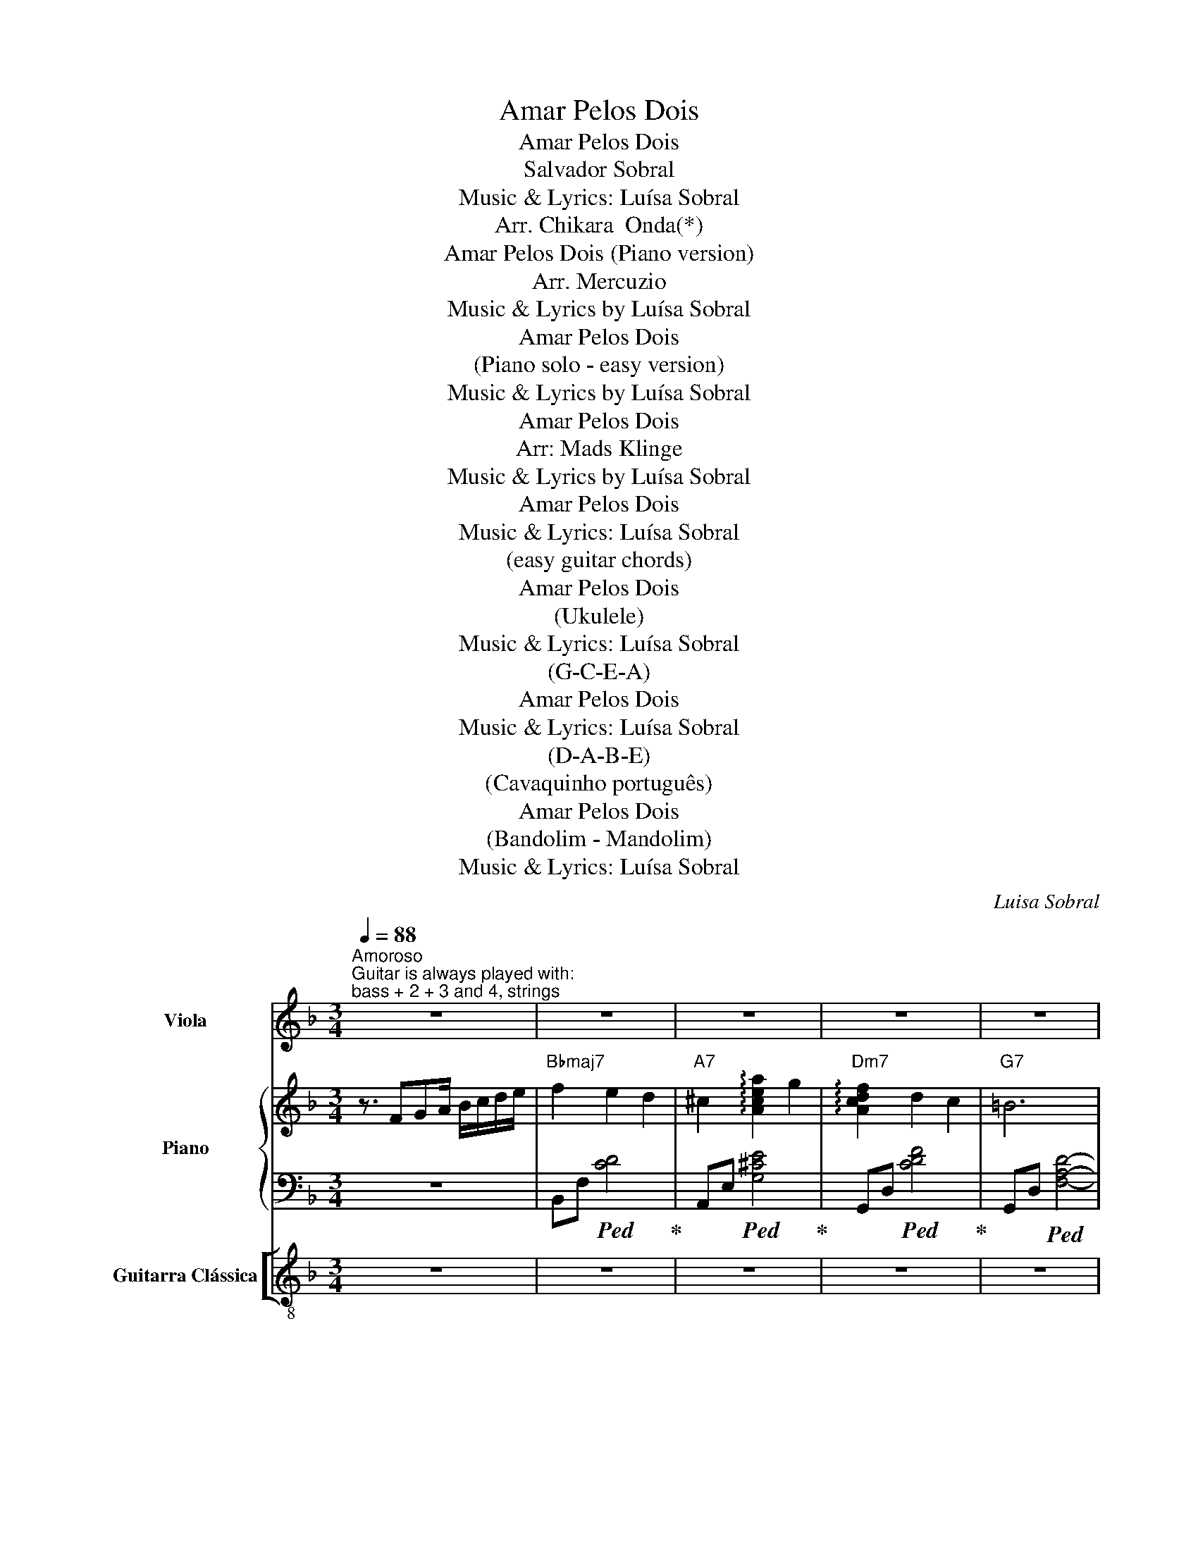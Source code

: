 X:1
T:Amar Pelos Dois
T:Amar Pelos Dois
T:Salvador Sobral
T:Music & Lyrics: Luísa Sobral
T:Arr. Chikara  Onda(*)
T:Amar Pelos Dois (Piano version)
T:Arr. Mercuzio
T:Music & Lyrics by Luísa Sobral
T:Amar Pelos Dois
T:(Piano solo - easy version)
T:Music & Lyrics by Luísa Sobral
T:Amar Pelos Dois
T:Arr: Mads Klinge
T:Music & Lyrics by Luísa Sobral
T:Amar Pelos Dois
T:Music & Lyrics: Luísa Sobral
T:(easy guitar chords)
T:Amar Pelos Dois
T:(Ukulele)
T:Music & Lyrics: Luísa Sobral
T:(G-C-E-A)
T:Amar Pelos Dois
T:Music & Lyrics: Luísa Sobral
T:(D-A-B-E)
T:(Cavaquinho português)
T:Amar Pelos Dois
T:(Bandolim - Mandolim)
T:Music & Lyrics: Luísa Sobral
C:Luisa Sobral
Z:Luisa Sobral
%%score 1 { ( 2 4 6 ) | ( 3 5 7 ) } [ ( 8 9 ) ( 10 11 ) ]
L:1/8
Q:1/4=88
M:3/4
K:F
V:1 treble nm="Viola"
V:2 treble nm="Piano"
V:4 treble 
V:6 treble 
V:3 bass 
V:5 bass 
V:7 bass 
V:8 treble-8 nm="Guitarra Clássica"
V:9 treble-8 
V:10 tab stafflines=6 strings=E2,A2,D3,G3,B3,E4 nostems nm="Classical Guitar [Tablature]"
V:11 tab stafflines=6 strings=E2,A2,D3,G3,B3,E4 nostems 
V:1
"^Amoroso""^Guitar is always played with:\nbass + 2 + 3 and 4, strings" z6 | z6 | z6 | z6 | z6 | %5
w: |||||
w: |||||
 z6 | z6 |"Gb7" z6 | z4 z c ||"Fmaj7" c2 g3 f |"Edim7" B2 z2 z B |"Dm7" A d3 d z |"G7" D2 z4 | %13
w: |||Se'um|di- a al-|guém per-|gun- tar por|mim|
w: ||||If _ some|day some-|body asks 'bout|me|
"Gm7" D4 FG |"C9" c4 z c/d/ |"F+7" c6 |"C7sus4" z4 z2 |"Fmaj7" c4 gf |"Edim7" B2 z2 z2 | %19
w: Diz que vi-|vi p'ra te'a-|mar||An- tes de|ti|
w: Tell them that|I lived to|love~you||Before~you came a-|long|
"Dm7" A2 d3 d |"G7" D2 z2 z D |"Gm7" D4 FG |"C9" A4 EG |"F+7" F6 |"Ebmaj7/F" z4 z2 |:"Bbmaj7" f6 | %26
w: só e- xis-|ti Can-|sa- do'e sem|na- da p'ra|dar||Meu|
w: I drifted through|life *|Ti- red with|no- thing to|give||My|
"A7" e4 z2 |"Dm7" e3 d AF | e d3 z2 |"Gm7" c3 c Bd | A G3 EF |"C9" G3 F FA |"C7" G4 z2 | %33
w: bem|ou- ve'as mi- nhas|pre- ces|Pe- ço que re-|gres- ses que me|vol- tes a que-|rer|
w: dear|won't you hear my|pra- yer|Beg- ning you to|come home to _|give me once a-|gain|
"Bbmaj7" f6 |"A7" e4 z e |"Dm7" e2 d A2 F |"G7" e d3 z c |"Gm7" B3 A GF | DE z2 FG |"C9" A3 E EG | %40
w: Eu|sei que|não se'a- ma so-|zi- nho Tal-|vez de- va- ga-|ri- nho pos- sas|vol- tar a'a- pren-|
w: I|know that'I|can't love on my|own _ _|May- be you'll re-|mem- ber how to|love me once a-|
"F+7" F6 |1"F" z2"C/G" z2"F/A" z2 |"Bb9" z6 |"A7" z6 |"Dm7" z6 |"G9" z6 |"Gm9" z6 | %47
w: der|||||||
w: gain|||||||
"Bbmaj7/C" z4"C7" z2 |"Cm7" z6 |"Gbmb5/F" z6 :|2"Bbmaj7" z4 z c ||"Fmaj7" c4 z g/f/ | %52
w: |||Se'o|teu co- ra-|
w: ||||If your _|
"Edim7" B4 z B |"Dm7" A2 d2 d2 |"G7" !fermata!D4 z D |"Gm7" D4 FG |"C9" A2 z2 FG |"Am7" E4 E2 | %58
w: ção não|qui- ser ce-|der Não|sen- tir pai-|xão não qui-|ser so-|
w: heart can't|bear to give|in Out'of|fear of the|pain of the|pas- sion'we|
"D9" c4 z2 |"Bbmaj7" f4 ef |"Bdim7" e d3 z e |"C""^only the bass" d2 c A2"Db" c |"D7" !fermata!D6 | %63
w: frer|Sem fa- zer|pla- nos do|que vi- rá de-|pois|
w: shared|Without ma- king|promi- ses of|what's to come a-|heard|
"Gm7" D4 FG |"C7" A4 cA |"Bbmaj7" G2 F2 E2 |"Fmaj7" F6 | z4 z2 | z6 |"Fmaj7" z6 |] %70
w: O'meu co- ra-|ção po- de|amar pe- los|dois||||
w: My'heart can _|love for _|the'two _ of|us||||
[K:F][M:3/4][K:treble] z6 | z6 | z6 | z6 | z6 | z6 | z6 | z6 | z6 || z6 | z6 | z6 | z6 | z6 | z6 | %85
w: |||||||||||||||
w: |||||||||||||||
 z6 | z6 | z6 | z6 | z6 | z6 | z6 | z6 | z6 | z6 || z6 | z6 | z6 | z6 | z6 | z6 | z6 | z6 | z6 | %104
w: |||||||||||||||||||
w: |||||||||||||||||||
 z6 | z6 | z6 | z6 | z6 | z6 | z6 || z6 | z6 | z6 | z6 | z6 | z6 | z6 | z6 | z6 || z6 | z6 | z6 | %123
w: |||||||||||||||||||
w: |||||||||||||||||||
 z6 |[K:treble] z6 | z6 | z6 | z6 || z6 | z6 | z6 | z6 | z6 | z6 | z6 | z6 || z6 | z6 | z6 | z6 | %140
w: |||||||||||||||||
w: |||||||||||||||||
 z6 | z6 | z6 | z6 | z6 | z6 | z6 | z6 | z6 | z6 | z6 | z6 | z6 | z6 | z6 | z6 | %156
w: ||||||||||||||||
w: ||||||||||||||||
[K:F][M:3/4][K:treble] z6 | z6 | z6 | z6 | z6 | z6 | z6 | z6 | z6 || z6 | z6 | z6 | z6 | z6 | z6 | %171
w: |||||||||||||||
w: |||||||||||||||
 z6 | z6 | z6 | z6 | z6 | z6 | z6 | z6 | z6 | z6 |: z6 | z6 | z6 | z6 | z6 | z6 | z6 | z6 | z6 | %190
w: |||||||||||||||||||
w: |||||||||||||||||||
 z6 | z6 | z6 | z6 | z6 | z6 | z6 ||1 z6 | z6 | z6 | z6 | z6 | z6 | z6 | z6 | z6 :| z6 | z6 | z6 | %209
w: |||||||||||||||||||
w: |||||||||||||||||||
 z6 | z6 | z6 | z6 | z6 | z6 | z6 | z6 | z6 | z6 | z6 | z6 | z6 | z6 | z6 | z6 |[K:treble-8] z6 | %226
w: |||||||||||||||||
w: |||||||||||||||||
 z6 | z6 | z6 | z6 | z6 | z6 | z6 | z6 || z6 | z6 | z6 | z6 | z6 | z6 | z6 | z6 | z6 | z6 | z6 | %245
w: |||||||||||||||||||
w: |||||||||||||||||||
 z6 | z6 | z6 | z6 | z6 |: z6 | z6 | z6 | z6 | z6 | z6 | z6 | z6 | z6 | z6 | z6 | z6 | z6 | z6 | %264
w: |||||||||||||||||||
w: |||||||||||||||||||
 z6 ||1 z6 | z6 | z6 | z6 | z6 | z6 | z6 | z6 | z6 | z6 :|2 z6 || z6 | z6 | z6 | z6 | z6 | z6 | %282
w: ||||||||||||||||||
w: ||||||||||||||||||
 z6 | z6 | z6 | z6 | z6 | z6 | z6 | z6 | z6 | z6 |][K:treble]"F" z3/2 FGA/ B/c/d/e/ | %293
w: |||||||||||
w: |||||||||||
"Bb" f2 e2 d2 |"A" ^c2 a2 g2 |"Dm" f2 d2 c2 |"G" =B6 | ed ^cd gf | !fermata!^c6 | %299
w: ||||||
w: ||||||
"Gb" _e_d cd _g_f || c4 z c |"F" c2 g3 f |"Bb" B2 z2 z B |"Dm" A d3 d z |"G" D2 z4 |"Bb" D4 FG | %306
w: |* Se'um|di- a al-|guém per-|gun- tar por|mim|Diz que vi-|
w: ||If _ some|day some-|body asks 'bout|me|Tell them that|
"C" c4 z c/d/ |"F" c6 |"C" z4 z2 |"F" c4 gf |"Bb" B2 z2 z2 |"Dm" A2 d3 d |"G" D2 z2 z D | %313
w: vi p'ra te'a-|mar||An- tes de|ti|só e- xis-|ti Can-|
w: I lived to|love~you||Before~you came a-|long|I drifted through|life *|
"Gm" D4 FG |"C" A4 EG |"F" F6 |"C" z4 z2 |:"F" f6 |"A" e4 z2 |"Dm" e3 d AF | e d3 z2 | %321
w: sa- do'e sem|na- da p'ra|dar||Meu|bem|ou- ve'as mi- nhas|pre- ces|
w: Ti- red with|no- thing to|give||My|dear|won't you hear my|pra- yer|
"Gm" c3 c Bd | A G3 EF |"Bb" G3 F FA |"C" G4 z2 |"F" f6 |"A" e4 z e |"Dm" e2 d A2 F |"G" e d3 z c | %329
w: Pe- ço que re-|gres- ses que me|vol- tes a que-|rer|Eu|sei que|não se'a- ma so-|zi- nho Tal-|
w: Beg- ning you to|come home to _|give me once a-|gain|I|know that'I|can't love on my|own _ _|
"Gm" B3 A GF | DE z2 FG |"C" A3 E EG |"F" F6 ||1 z2 z/ F/G/A/ B/c/d/e/ |"Bb" f2 e2 d2 | %335
w: vez de- va- ga-|ri- nho pos- sas|vol- tar a'a- pren-|der|||
w: May- be you'll re-|mem- ber how to|love me once a-|gain|||
"A" ^c2 a2 g2 |"Dm" f2 d2 c2 |"G" =B4 z A |"Gm" A3 G DC |"Bb" A3 G ED |"Cm" C3 D _EG | %341
w: ||||||
w: ||||||
"Bb" Bd f_e _a_g :|2"Bb" z4 z c ||"F" c4 z g/f/ |"Bb" B4 z B |"Dm" A2 d2 d2 |"G" !fermata!D4 z D | %347
w: |Se'o|teu co- ra-|ção não|qui- ser ce-|der Não|
w: ||If your _|heart can't|bear to give|in Out'of|
"Gm" D4 FG |"C" A2 z2 FG |"Am" E4 E2 |"C" c4 z2 |"F" f4 ef |"Bb" e d3 z e |"Dm" d2 c A2 c | %354
w: sen- tir pai-|xão não qui-|ser so-|frer|Sem fa- zer|pla- nos do|que vi- rá de-|
w: fear of the|pain of the|pas- sion'we|shared|Without ma- king|promi- ses of|what's to come a-|
"G" !fermata!D6 |"Gm" D4 FG |"F" A4 cA |"C" G2 F2 E2 |"Fmaj7" F6 |]"F" z3/2 FGA/ B/c/d/e/ | %360
w: pois|O'meu co- ra-|ção po- de|amar pe- los|dois||
w: heard|My'heart can _|love for _|the'two _ of|us||
"Bb" f2 e2 d2 |"A" ^c2 a2 g2 |"Dm" f2 d2 c2 |"G" =B6 | ed ^cd gf | !fermata!^c6 | %366
w: ||||||
w: ||||||
"Gb" _e_d cd _g_f | c4 z c |"F" c2 g3 f |"Bb" B2 z2 z B |"Dm" A d3 d z |"G" D2 z4 |"Bb" D4 FG | %373
w: |* Se'um|di- a al-|guém per-|gun- tar por|mim|Diz que vi-|
w: ||If _ some|day some-|body asks 'bout|me|Tell them that|
"C" c4 z c/d/ |"F" c6 |"C" z4 z2 |"F" c4 gf |"Bb" B2 z2 z2 |"Dm" A2 d3 d |"G" D2 z2 z D | %380
w: vi p'ra te'a-|mar||An- tes de|ti|só e- xis-|ti Can-|
w: I lived to|love~you||Before~you came a-|long|I drifted through|life *|
"Gm" D4 FG |"C" A4 EG |"F" F6 |"C" z4 z2 |:"F" f6 |"A" e4 z2 |"Dm" e3 d AF | e d3 z2 | %388
w: sa- do'e sem|na- da p'ra|dar||Meu|bem|ou- ve'as mi- nhas|pre- ces|
w: Ti- red with|no- thing to|give||My|dear|won't you hear my|pra- yer|
"Gm" c3 c Bd | A G3 EF |"Bb" G3 F FA |"C" G4 z2 |"F" f6 |"A" e4 z e |"Dm" e2 d A2 F |"G" e d3 z c | %396
w: Pe- ço que re-|gres- ses que me|vol- tes a que-|rer|Eu|sei que|não se'a- ma so-|zi- nho Tal-|
w: Beg- ning you to|come home to _|give me once a-|gain|I|know that'I|can't love on my|own _ _|
"Gm" B3 A GF | DE z2 FG |"C" A3 E EG |"F" F6 |1 z2 z/ F/G/A/ B/c/d/e/ |"Bb" f2 e2 d2 | %402
w: vez de- va- ga-|ri- nho pos- sas|vol- tar a'a- pren-|der|||
w: May- be you'll re-|mem- ber how to|love me once a-|gain|||
"A" ^c2 a2 g2 |"Dm" f2 d2 c2 |"G" =B4 z A |"Gm" A3 G DC |"Bb" A3 G ED |"Cm" C3 D _EG | %408
w: ||||||
w: ||||||
"Bb" Bd f_e _a_g :|2"Bb" z4 z c ||"F" c4 z g/f/ |"Bb" B4 z B |"Dm" A2 d2 d2 |"G" !fermata!D4 z D | %414
w: |Se'o|teu co- ra-|ção não|qui- ser ce-|der Não|
w: ||If your _|heart can't|bear to give|in Out'of|
"Gm" D4 FG |"C" A2 z2 FG |"Am" E4 E2 |"C" c4 z2 |"F" f4 ef |"Bb" e d3 z e |"Dm" d2 c A2 c | %421
w: sen- tir pai-|xão não qui-|ser so-|frer|Sem fa- zer|pla- nos do|que vi- rá de-|
w: fear of the|pain of the|pas- sion'we|shared|Without ma- king|promi- ses of|what's to come a-|
"G" !fermata!D6 |"Gm" D4 FG |"F" A4 cA |"C" G2 F2 E2 |"Fmaj7" F6 |]"F" z3/2 FGA/ B/c/d/e/ | %427
w: pois|O'meu co- ra-|ção po- de|amar pe- los|dois||
w: heard|My'heart can _|love for _|the'two _ of|us||
"Bb" f2 e2 d2 |"A" ^c2 a2 g2 |"Dm" f2 d2 c2 |"G" =B6 | ed ^cd gf | !fermata!^c6 | %433
w: ||||||
w: ||||||
"Gb" _e_d cd _g_f | c4 z c |"F" c2 g3 f |"Bb" B2 z2 z B |"Dm" A d3 d z |"G" D2 z4 |"Bb" D4 FG | %440
w: |* Se'um|di- a al-|guém per-|gun- tar por|mim|Diz que vi-|
w: ||If _ some|day some-|body asks 'bout|me|Tell them that|
"C" c4 z c/d/ |"F" c6 |"C" z4 z2 |"F" c4 gf |"Bb" B2 z2 z2 |"Dm" A2 d3 d |"G" D2 z2 z D | %447
w: vi p'ra te'a-|mar||An- tes de|ti|só e- xis-|ti Can-|
w: I lived to|love~you||Before~you came a-|long|I drifted through|life *|
"Gm" D4 FG |"C" A4 EG |"F" F6 |"C" z4 z2 |:"F" f6 |"A" e4 z2 |"Dm" e3 d AF | e d3 z2 | %455
w: sa- do'e sem|na- da p'ra|dar||Meu|bem|ou- ve'as mi- nhas|pre- ces|
w: Ti- red with|no- thing to|give||My|dear|won't you hear my|pra- yer|
"Gm" c3 c Bd | A G3 EF |"Bb" G3 F FA |"C" G4 z2 |"F" f6 |"A" e4 z e |"Dm" e2 d A2 F |"G" e d3 z c | %463
w: Pe- ço que re-|gres- ses que me|vol- tes a que-|rer|Eu|sei que|não se'a- ma so-|zi- nho Tal-|
w: Beg- ning you to|come home to _|give me once a-|gain|I|know that'I|can't love on my|own _ _|
"Gm" B3 A GF | DE z2 FG |"C" A3 E EG |"F" F6 |1 z2 z/ F/G/A/ B/c/d/e/ |"Bb" f2 e2 d2 | %469
w: vez de- va- ga-|ri- nho pos- sas|vol- tar a'a- pren-|der|||
w: May- be you'll re-|mem- ber how to|love me once a-|gain|||
"A" ^c2 a2 g2 |"Dm" f2 d2 c2 |"G" =B4 z A |"Gm" A3 G DC |"Bb" A3 G ED |"Cm" C3 D _EG | %475
w: ||||||
w: ||||||
"Bb" Bd f_e _a_g :|2"Bb" z4 z c ||"F" c4 z g/f/ |"Bb" B4 z B |"Dm" A2 d2 d2 |"G" !fermata!D4 z D | %481
w: |Se'o|teu co- ra-|ção não|qui- ser ce-|der Não|
w: ||If your _|heart can't|bear to give|in Out'of|
"Gm" D4 FG |"C" A2 z2 FG |"Am" E4 E2 |"C" c4 z2 |"F" f4 ef |"Bb" e d3 z e |"Dm" d2 c A2 c | %488
w: sen- tir pai-|xão não qui-|ser so-|frer|Sem fa- zer|pla- nos do|que vi- rá de-|
w: fear of the|pain of the|pas- sion'we|shared|Without ma- king|promi- ses of|what's to come a-|
"G" !fermata!D6 |"Gm" D4 FG |"F" A4 cA |"C" G2 F2 E2 |"Fmaj7" F6 |"F" z3/2 FGA/ B/c/d/e/ | %494
w: pois|O'meu co- ra-|ção po- de|amar pe- los|dois||
w: heard|My'heart can _|love for _|the'two _ of|us||
"Bb" f2 e2 d2 |"A" ^c2 a2 g2 |"Dm" f2 d2 c2 |"G" =B6 | ed ^cd gf | !fermata!^c6 | %500
w: ||||||
w: ||||||
"Gb" _e_d cd _g_f | c4 z c |"F" c2 g3 f |"Bb" B2 z2 z B |"Dm" A d3 d z |"G" D2 z4 |"Bb" D4 FG | %507
w: |* Se'um|di- a al-|guém per-|gun- tar por|mim|Diz que vi-|
w: ||If _ some|day some-|body asks 'bout|me|Tell them that|
"C" c4 z c/d/ |"F" c6 |"C" c4 z2 |"F" c4 gf |"Bb" B2 z2 z2 |"Dm" A2 d3 d |"G" D2 z2 z D | %514
w: vi p'ra te'a-|mar||An- tes de|ti|só e- xis-|ti Can-|
w: I lived to|love~you||Before~you came a-|long|I drifted through|life *|
"Gm" D4 FG |"C" A4 EG |"F" F6 |"C" z4 z2 |:"F" f6 |"A" e4 z2 |"Dm" e3 d AF | e d3 z2 | %522
w: sa- do'e sem|na- da p'ra|dar||Meu|bem|ou- ve'as mi- nhas|pre- ces|
w: Ti- red with|no- thing to|give||My|dear|won't you hear my|pra- yer|
"Gm" c3 c Bd | A G3 EF |"Bb" G3 F FA |"C" G4 z2 |"F" f6 |"A" e4 z e |"Dm" e2 d A2 F |"G" e d3 z c | %530
w: Pe- ço que re-|gres- ses que me|vol- tes a que-|rer|Eu|sei que|não se'a- ma so-|zi- nho Tal-|
w: Beg- ning you to|come home to _|give me once a-|gain|I|know that'I|can't love on my|own _ _|
"Gm" B3 A GF | DE z2 FG |"C" A3 E EG |"F" F6 |1 z2 z/ F/G/A/ B/c/d/e/ |"Bb" f2 e2 d2 | %536
w: vez de- va- ga-|ri- nho pos- sas|vol- tar a'a- pren-|der|||
w: May- be you'll re-|mem- ber how to|love me once a-|gain|||
"A" ^c2 a2 g2 |"Dm" f2 d2 c2 |"G" =B4 z A |"Gm" A3 G DC |"Bb" A3 G ED |"Cm" C3 D _EG | %542
w: ||||||
w: ||||||
"Bb" Bd f_e _a_g :|2"Bb" z4 z c ||"F" c4 z g/f/ |"Bb" B4 z B |"Dm" A2 d2 d2 |"G" !fermata!D4 z D | %548
w: |Se'o|teu co- ra-|ção não|qui- ser ce-|der Não|
w: ||If your _|heart can't|bear to give|in Out'of|
"Gm" D4 FG |"C" A2 z2 FG |"Am" E4 E2 |"C" c4 z2 |"F" f4 ef |"Bb" e d3 z e |"Dm" d2 c A2 c | %555
w: sen- tir pai-|xão não qui-|ser so-|frer|Sem fa- zer|pla- nos do|que vi- rá de-|
w: fear of the|pain of the|pas- sion'we|shared|Without ma- king|promi- ses of|what's to come a-|
"G" !fermata!D6 |"Gm" D4 FG |"F" A4 cA |"C" G2 F2 E2 |"Fmaj7" F6 |] %560
w: pois|O'meu co- ra-|ção po- de|amar pe- los|dois|
w: heard|My'heart can _|love for _|the'two _ of|us|
V:2
 z3/2 FGA/ B/c/d/e/ |"Bbmaj7" f2 e2 d2 |"A7" ^c2 !arpeggio![Acea]2 g2 | %3
"Dm7" !arpeggio![Acdf]2 d2 c2 |"G7" =B6 | ed ^cd gf | !fermata!^c6 | _E_D CD _G_F | !fermata!C6 || %9
 z2 [EAc]4 | z2 [DFBc]4 | z2 [CFA]4 | z2 [=B,EFA]4 | z2 [!courtesy!_B,DFA]4 | z2 [FA]2 G2 | %15
 z2 [A,CG]4 | z2 [B,D]F [CE]G | z2 [A,CG]4 | z2 [EG]B AE | z2 [CEFA]4 | z2 [=B,EFA]4 | %21
 z2 [!courtesy!_B,DFA]4 | z2 A2 G2 | z2 [G,A,CF]4 | z2 [G,B,]D [A,C]A, |: F6 | G6 | A6 | %28
 z2 [CDFA]4 | z2 [B,DFA]4 | z2 [B,DFA]4 | z2 [B,DFA]4 | z2 [FA]2 G2 | F6 | G2 F3 G | A6 | A6 | %37
 z2 [!courtesy!_B,DFA]4 | z2 [B,DFA]4 | z2 [B,DFA]2 G2 | z2 [G,A,CF]4 |1 z2 z/ F/G/A/ B/c/d/e/ | %42
"Bbmaj7" f2 e2 d2 |"A7" ^c2 !arpeggio![Acea]2 g2 |"Dm7" [Acdf]2 d2 c2 |"G7" =B4 z A | %46
"Gm7" A3 G DC | A3 G [B,DE]2 |"Cm7" C3 D _EG |"Ebmaj7/F" Bd f_e _a_g :|2 z2 [F=A]2 !courtesy!=G2 || %51
 z2 [EFAc]4 | z2 [DFBc]4 | z2 [FAc]4 | !arpeggio!!fermata![=B,EFA]6 | z2 [_B,DFA]4 | z2 [B,DFA]4 | %57
 z2 [CEA]4 | z2 [D^FB]4 | z2 [D=Fc]4 | z2 [DF=B]4 | z2 c2 _d2 | !fermata!=d6 | [B,DFA]6 | %64
 [FA]4 G2 | z2 [A,C]E [B,E]2 | z4 cA | G2 F2 [B,E]2 | [A,CF]6- | !fermata![A,CF]6 |] %70
[K:F][M:3/4] z2!p! F/!<(!G/A/=B/ c/^c/d/!<)!e/ | f2 e2 d2 | ^c2 a2 g2 | f2 d2 c2 | =B6 | %75
 !///-![a=b]3 f3 | !///-![a=b]2 f2- !fermata![fab]2 | !///-![_a_b]3 _f3 | %78
 !///-![_ab]2 _f2- !fermata!f2 || c2 g3 f | B4- B(B | A2 d3 d | z2) [EFA]4 | z2 [CFA]4 | %84
 A4-!>(! (3Acd!>)! | c6- | c6 | (c4 gf | B6) | A2!>(! d3 d!>)! | z2 [EFA]4 | z2 [DFA]4 | %92
 A4!>(! EG!>)! | F6 | z4 F2 ||!mp! (f6 | e6 | e3 d AF |!>(! e)d- d4!>)! | (c3 B (3AcA- | %100
 A!>(! G4) (E!>)! | G3 F E!<(!F | A2 G4)!<)! | (f6 | e4- ef | e2 (3d2 A2 F2 | e2)!>(! d3 (c!>)! | %107
 _B3 A GF | D E3) (FG | c6 | c6) || z4 z/4 G/4A/4B/4c/4^c/4d/4e/4 | f2 e2 d2!f! | ^c2 a2 g2 | %114
 f2!>(! d2 c2 | =B4-!>)! BA | A3 G!<(! DB,!<)! |!>(! A3 G ED!>)! | C3 D _EG | %119
!<(! Bd f_e _a_g!<)! ||!f! (f6 | e6 | e3 d AF | ed- d4) | (c3 B Ac | A G4) (F | G3 F EF | A2 G4) || %128
!f! f6 | e4- ef | e2 (3d2 A2 F2 | e2 d3 c | _B3 A GF | D E3 (FG | %134
 [ce]2 (3g/f/e/(3d/c/B/"_l. h." (3A/G/F/(3E/D/_D/ | F6) || z4 z (c | z2 [egac']4 | z2) [cdfac']4 | %139
 z2 [eg]4 | [FAe]6 | z2 [FAd]4 |!>(! z2!>)! [EGc]4 | z2 [GAc]4 | z2 [d^fb]4 |!mf! f4!<(! ef!<)! | %146
 ed- d3 e |!>(! dc!>)! A2 _d2 | [_E^F_Ac=d]4!p! !fermata!z2 | [CFA]6 |!>(! [DFc]6!>)! | %151
 [Ac]4 [B,_DGB]2 | F4 c'a | g2 f2 !courtesy!=e2 | f6 |!pp! !arpeggio![fad'g'c'']6 | %156
[K:F][M:3/4] z3/2 FGA/ B/c/d/e/ | f2 e2 d2 | ^c2 !arpeggio![Acea]2 g2 | !arpeggio![Acdf]2 d2 c2 | %160
 =B6 | ed ^cd gf | !fermata!^c6 | _e_d cd _g_f | c4 z !fermata!c || c2 g3 f | B2 z2 z B | A2 d3 d | %168
 D2 z4 | D4 FG | c4 cd | c6 | z2 [B,D]F [CE]G | c4 gf | B2 [EG]B AG | A2 d2 d2 | D2 z2 z D | %177
 D4 FG | A4 EG | F6 | z2 [G,B,]D [A,C]2 |: [Ff]6 | [Ge]4 z2 | [Ae]3 d AF | ed- d4 | c3 B Bd | %186
 A G3 EF | G3 F FA | AG- G4 | [Ff]6 | [Ge]6 | [Ae]3 d AF | e2 d3 c | B3 A GF | D2 E2 FG | A3 E EG | %196
 F6 ||1 z2 z/ F/G/A/ B/c/d/e/ | f2 e2 d2 | ^c2 !arpeggio![Acea]2 g2 | [Acdf]2 d2 c2 | %201
 =B2 [DFA]3 A | A3 G DC | A3 G ED | C3 D _EG | Bd [Acf]_e [=Be_a]_g :| z4 c2 | c4 z g/f/ | %208
 B2- B3 B | A2 d2 d2 | !fermata!D4 z D | D4 FG | A2 z2 FG | E4 E2 | c6 | f4 ef | e d3 z e | %217
 dc A2 c2 | !fermata!D6 | D4 FG | A4 cA | G2 F2 E2 | F4 c'a | g2 f2 e2 | %224
 !arpeggio!!fermata![Acf]6 | z6 | z6 | z6 | z6 | z6 | z6 | z6 | z6 | z6 || z6 | z6 | z6 | z6 | z6 | %239
 z6 | z6 | z6 | z6 | z6 | z6 | z6 | z6 | z6 | z6 | z6 |: z6 | z6 | z6 | z6 | z6 | z6 | z6 | z6 | %258
 z6 | z6 | z6 | z6 | z6 | z6 | z6 ||1 z6 | z6 | z6 | z6 | z6 | z6 | z6 | z6 | z6 | z6 :|2 z6 || %276
 z6 | z6 | z6 | z6 | z6 | z6 | z6 | z6 | z6 | z6 | z6 | z6 | z6 | z6 | z6 | z6 |] z6 | z6 | z6 | %295
 z6 | z6 | z6 | z6 | z6 || z6 | z6 | z6 | z6 | z6 | z6 | z6 | z6 | z6 | z6 | z6 | z6 | z6 | z6 | %314
 z6 | z6 | z6 |: z6 | z6 | z6 | z6 | z6 | z6 | z6 | z6 | z6 | z6 | z6 | z6 | z6 | z6 | z6 | z6 ||1 %333
 z6 | z6 | z6 | z6 | z6 | z6 | z6 | z6 | z6 :|2 z6 || z6 | z6 | z6 | z6 | z6 | z6 | z6 | z6 | z6 | %352
 z6 | z6 | z6 | z6 | z6 | z6 | z6 |] z6 | z6 | z6 | z6 | z6 | z6 | z6 | z6 | z6 | z6 | z6 | z6 | %371
 z6 | z6 | z6 | z6 | z6 | z6 | z6 | z6 | z6 | z6 | z6 | z6 | z6 |: z6 | z6 | z6 | z6 | z6 | z6 | %390
 z6 | z6 | z6 | z6 | z6 | z6 | z6 | z6 | z6 | z6 |1 z6 | z6 | z6 | z6 | z6 | z6 | z6 | z6 | z6 :|2 %409
 z6 || z6 | z6 | z6 | z6 | z6 | z6 | z6 | z6 | z6 | z6 | z6 | z6 | z6 | z6 | z6 | z6 |] z6 | z6 | %428
 z6 | z6 | z6 | z6 | z6 | z6 | z6 | z6 | z6 | z6 | z6 | z6 | z6 | z6 | z6 | z6 | z6 | z6 | z6 | %447
 z6 | z6 | z6 | z6 |: z6 | z6 | z6 | z6 | z6 | z6 | z6 | z6 | z6 | z6 | z6 | z6 | z6 | z6 | z6 | %466
 z6 |1 z6 | z6 | z6 | z6 | z6 | z6 | z6 | z6 | z6 :|2 z6 || z6 | z6 | z6 | z6 | z6 | z6 | z6 | z6 | %485
 z6 | z6 | z6 | z6 | z6 | z6 | z6 | z6 | z6 | z6 | z6 | z6 | z6 | z6 | z6 | z6 | z6 | z6 | z6 | %504
 z6 | z6 | z6 | z6 | z6 | z6 | z6 | z6 | z6 | z6 | z6 | z6 | z6 | z6 |: z6 | z6 | z6 | z6 | z6 | %523
 z6 | z6 | z6 | z6 | z6 | z6 | z6 | z6 | z6 | z6 | z6 |1 z6 | z6 | z6 | z6 | z6 | z6 | z6 | z6 | %542
 z6 :|2 z6 || z6 | z6 | z6 | z6 | z6 | z6 | z6 | z6 | z6 | z6 | z6 | z6 | z6 | z6 | z6 | z6 |] %560
V:3
 z6 | B,,F,!ped! [CD]4!ped-up! | A,,E,!ped! [G,^CE]4!ped-up! | G,,D,!ped! [CDF]4!ped-up! | %4
 G,,D,!ped! [F,A,D]4- | [F,A,D]6- | !fermata![F,A,D]6!ped-up! |!ped! [_D,_F,_G,]6- | %8
 !fermata![D,F,G,]6!ped-up! || %9
"_(*)Chikara Onda:\n\ncharlieohmusic@gmail.com\nhttps://pt.scribd.com/document/347812805/Amar-pelos-Dois-Voice-with-Piano-accompaniment-Portuguese-English-translation\n" F,,!ped!C,- C,4!ped-up! | %10
"_simile" F,,!ped!D,- D,4!ped-up! | D,,!ped!A,,- A,,4!ped-up! | G,,!ped!D,- D,4!ped-up! | %13
 G,,!ped!C,- C,4!ped-up! | C,!ped!F,- F,2 E,2!ped-up! | F,,!ped!C,- C,4!ped-up! | %16
 C,!ped!F,- F,2!ped-up! E,2 | F,,!ped!C,- C,4!ped-up! |!ped! E,B, D2 ^C2!ped-up! | %19
 D,!ped!A,- A,4!ped-up! | G,,!ped!D,- D,4!ped-up! | G,,!ped!D,- D,4!ped-up! | %22
 C,!ped!F,- F,2!ped-up! E,2 | F,,!ped!C,- C,4!ped-up! |!ped! F,,_E,- E,2 F,2!ped-up! |: %25
 B,,!ped!F,- F,4!ped-up! | A,,!ped!E,- E,4!ped-up! | D,,!ped!A,,- A,,4!ped-up! | %28
 D,,!ped!A,,- A,,4!ped-up! | G,,!ped!D,- D,4!ped-up! | G,,!ped!D,- D,4!ped-up! | %31
 C,!ped!F,- F,4!ped-up! | C,!ped!F,- F,2!ped-up! E,2 | B,,!ped!F,- F,4!ped-up! | %34
 A,,!ped!E,- E,4!ped-up! | D,,!ped!A,,- A,,4!ped-up! | G,,!ped!D,- D,4!ped-up! | %37
 G,,!ped!D,- D,4!ped-up! | G,,!ped!D,- D,4!ped-up! | C,!ped!F,- F,2!ped-up! E,2 | %40
 F,,!ped!C,- C,4!ped-up! |1 F,,C, G,,B,, A,,C, | B,,F,!ped! [CD]4!ped-up! | %43
 A,,E,!ped! [G,^CE]4!ped-up! | D,A,!ped! [CDF]4!ped-up! | G,,D,!ped! =B,4!ped-up! | %46
 G,,!ped!D,- D,4!ped-up! | C,!ped!F,- F,2!ped-up! E,2 | C,!ped!G,- G,4!ped-up! | %49
 F,,!ped!_E,- E,4!ped-up! :|2 C,!ped!F,- F,2 =E,2!ped-up! || z2!ped! A,4!ped-up! | %52
 z2!ped! B,4!ped-up! | z2!ped! C4!ped-up! |!ped! !fermata![G,,D,]6!ped-up! | %55
 G,,!ped!D,- D,4!ped-up! | C,!ped!F,- F,4!ped-up! | A,,!ped!G,- G,4!ped-up! | %58
 D,!ped!C- C4!ped-up! | B,,!ped!F,- F,4!ped-up! | =B,,!ped!F,- F,4!ped-up! | %61
 C,!ped!A,- A,2 _D,2!ped-up! |!ped! !fermata!=D,6!ped-up! |!ped! G,,6!ped-up! | %64
!ped! C,4 E,2!ped-up! |!ped! F,,C,- C,4- | C,6- | C,4!ped-up! C,2 |!ped! C,6- | %69
 !fermata!C,6!ped-up! |][K:F][M:3/4] z6 |!ped! [F,CD]6!ped-up! |!ped! [E,G,]2 B,4!ped-up! | %73
!ped!!>(! [A,,E,]6!ped-up!!>)! |"_simile"!ped! [D,G,]6!ped-up! |!ped! [G,,G,]6- | %76
 [G,,G,]6!ped-up! |!ped! [_G,,_G,]6-!ped-up! | [G,,G,]6 || F,,C,!ped! [A,D]4!ped-up! | %80
 F,,D,!ped! B,4!ped-up! | D,,A,,!ped! [F,C]4!ped-up! | G,,D,!ped! [F,=B,]4!ped-up! | %83
 G,,D,!ped! _B,4!ped-up! | z2 [A,B,D]4 | F,,C,!ped! [F,A,]4!ped-up! | z2 B,2 C2 | %87
 F,,C,!ped! F,4!ped-up! | E,B, D2 [B,^C]2 | D,A,!ped! =C4!ped-up! | G,,D,!ped! [F,=B,]4!ped-up! | %91
 G,,D,!ped! _B,4!ped-up! |!ped! z F,- [F,A,]2 [E,G,]2!ped-up! | F,,C,!ped! G,4!ped-up! | %94
 z _E, G,2 F,2 ||!ped! z F, [CD]4!ped-up! |!ped! E,G, [B,^CE]4!ped-up! | %97
!ped! z A,, [F,A,=CE]4!ped-up! |!ped! z A,, [F,A,C]4!ped-up! |!ped! z D, B,4!ped-up! | %100
!ped! z D, B,4!ped-up! |!ped! C,F, [B,C]4!ped-up! |!ped! C,E, A,2 G,2!ped-up! | %103
!ped! z F, [CD]4!ped-up! |!ped! z G, [B,_D]4!ped-up! |!ped! z A,, [D,F,A,C]4!ped-up! | %106
!ped! z D, [F,G,=B,E]4!ped-up! |!ped! z D, [G,_B,]4!ped-up! |!ped! z D, [G,B,C]4!ped-up! | %109
!ped! z2 [B,DF]4!ped-up! |!ped! z C, [G,A,C]4!ped-up! ||!<(! z C,- C,2 F,2!<)! | %112
!ped! z F, [CD]4!ped-up! |!ped! E,G, [B,^CE]4!ped-up! |!ped! z A,, [F,A,CE]4!ped-up! | %115
!ped! z D, [F,G,=B,]2 D,2!ped-up! |!mf!!ped! z D, A,4!ped-up! |!ped! C,E, [G,B,D]4!ped-up! | %118
!ped! C,_E, [G,B,]4!ped-up! |!ped! G,_E, [F,A,B,D]2 !arpeggio![F,_E]2!ped-up! || %120
!ped! z F, [CD]4!ped-up! |!ped! E,G, [B,^CE]4!ped-up! |!ped! z A,, [F,A,CE]4!ped-up! | %123
!ped! z A,, [F,A,C]4!ped-up! |!ped! z D, B,4!ped-up! |!ped! z D, B,4!ped-up! | %126
!ped! C,F, B,4!ped-up! |!ped! z F, B,2 [_E,_G,__B,]2!ped-up! ||!ped! z F, [CDF]4!ped-up! | %129
!ped! z G, [B,_D]4!ped-up! |!ped! z A,, [F,A,C]2 D,2!ped-up! |!ped! z D, [F,G,=B,E]4!ped-up! | %132
!ped! z D, [G,_B,]4!ped-up! |!ped! z D, [G,B,C]4!ped-up! | %134
!ped! D,F,- [F,A,]2!ped! [E,G,]2!ped-up! |!ped! z C, [G,A,C]4!ped-up! || %136
!ped! C,F,- F,2 E,2!ped-up! | F,,,[C,G,]-!ped! [C,G,]4!ped-up! | F,,,[D,F,]-!ped! [D,F,]4!ped-up! | %139
 z2!ped! [CFG]4!ped-up! |!ped! [F,=B,]6!ped-up! |!ped! z D, [F,_B,C]4!ped-up! | %142
!ped! C,E, [G,B,D]4!ped-up! |!ped! E,G, [CE]4!ped-up! |!ped! D,^F, [A,C^F]4!ped-up! | %145
!ped! z D, [G,D]4!ped-up! |!ped! z G, [_A,=B,DF]4!ped-up! |!ped! z A, [CDF]2 [G,_D]2!ped-up! | %148
!ped! =D4 z2!ped-up! |!ped! [D,B,]6!ped-up! |!ped! [F,B,-]4 [E,G,B,]2!ped-up! | %151
!ped! z C, [A,C]F, [_D,G,]2!ped-up! |!ped! [C,F,]6-!ped-up! | [C,F,]4 [B,E]2 | %154
!ped! [C,A,]6-!ped-up! | [C,A,]6 |[K:F][M:3/4] z6 | B,,F,!ped! [CD]4!ped-up! | %158
 A,,E,!ped! [G,^CE]4!ped-up! | D,A,!ped! [CDF]4!ped-up! | G,,D,!ped! !fermata![F,A,D]4-!ped-up! | %161
 [F,A,D]6- | !fermata![F,A,D]6 |!ped! [_G,_D_F]6-!ped-up! | !fermata![G,DF]6 || %165
"_simile" F,,C,!ped! [E,A,C]4!ped-up! | F,,D,!ped! [F,B,C]4!ped-up! | D,,A,,!ped! [A,CF]4!ped-up! | %168
 G,,D,!ped! [F,A,=B,]4!ped-up! | G,,D,!ped! [F,B,]4!ped-up! | C,F,!ped! [B,DF]2 E,2!ped-up! | %171
 F,,C,!ped! [G,A,C]4!ped-up! | C,!ped!F,- F,2 E,2!ped-up! | F,,C,!ped! [G,A,C]4!ped-up! | %174
 E,B,!ped! D2 ^C2!ped-up! | D,A,!ped! [CDF]4!ped-up! | G,,D,!ped! [F,G,=B,]4!ped-up! | %177
 G,,D,!ped! [F,B,]4!ped-up! | C,F,!ped! [B,D]2- [G,B,D]2!ped-up! | F,,C,!ped! [G,A,C]4!ped-up! | %180
 A,,!ped!_E,- E,2 F,2!ped-up! |: B,,F,!ped! [CD]4!ped-up! | A,,E,!ped! [B,_D_F]4!ped-up! | %183
 D,,A,,!ped! [CDF]4!ped-up! | D,,A,,!ped! [DFA]4!ped-up! | G,,D,!ped! [B,DF]4!ped-up! | %186
 G,,D,!ped! [B,DF]4!ped-up! | C,F,!ped! [B,D]4!ped-up! | C,F,!ped! [B,D]2 E,2!ped-up! | %189
 B,,F,!ped! [CD]4!ped-up! | A,,F,!ped! [B,_D_F]4!ped-up! | D,,A,,!ped! [CDF]4!ped-up! | %192
 G,,D,!ped! [=B,DF]4!ped-up! | G,,D,!ped! [B,DF]4!ped-up! | G,,D,!ped! [B,D]4!ped-up! | %195
 C,F, [B,DF]2 E,2 | F,,C,!ped! [F,A,C]4!ped-up! ||1 F,,C, G,,C, A,,C, | B,,F,!ped! [CD]4!ped-up! | %199
 A,,E,!ped! [G,^CE]4!ped-up! | D,A,!ped! [CDF]4!ped-up! | G,,D,!ped! =B,4!ped-up! | %202
 G,,D,!ped! [B,DF]4!ped-up! | C,F,!ped! [B,DF]3 E,!ped-up! | C,G,!ped! [B,_EG]4!ped-up! | %205
 F,,!ped!_E,- E,4!ped-up! :| C,F,!ped! [B,DF]4!ped-up! | z2!ped! A,4!ped-up! | %208
 z2!ped! B,4!ped-up! | z2!ped! C4!ped-up! |!ped! !fermata![G,,D,F,]4 z2!ped-up! | %211
 G,,D,!ped! [F,B,]4!ped-up! | C,F,!ped! [B,D]4!ped-up! | A,,E,!ped! [G,A,C]4!ped-up! | %214
 D,!ped!C- C4!ped-up! | B,,!ped!F,- F,4!ped-up! | =B,,!ped!F,- F,4!ped-up! | %217
 C,F,!ped! [A,C]4!ped-up! |!ped! !fermata![G,,=B,,D,F,]6!ped-up! |!ped! [G,,B,,D,F,]6!ped-up! | %220
!ped! [C,E,G,B,]6!ped-up! | F,,C, [A,C]2 [G,B,]2 |!ped! [F,,C,]6-!ped-up! | [F,,C,]6 | %224
!ped! !arpeggio!!fermata![F,,C,F,]6!ped-up! | z6 | z6 | z6 | z6 | z6 | z6 | z6 | z6 | z6 || z6 | %235
 z6 | z6 | z6 | z6 | z6 | z6 | z6 | z6 | z6 | z6 | z6 | z6 | z6 | z6 | z6 |: z6 | z6 | z6 | z6 | %254
 z6 | z6 | z6 | z6 | z6 | z6 | z6 | z6 | z6 | z6 | z6 ||1 z6 | z6 | z6 | z6 | z6 | z6 | z6 | z6 | %273
 z6 | z6 :|2 z6 || z6 | z6 | z6 | z6 | z6 | z6 | z6 | z6 | z6 | z6 | z6 | z6 | z6 | z6 | z6 | z6 |] %292
 z6 | z6 | z6 | z6 | z6 | z6 | z6 | z6 || z6 | z6 | z6 | z6 | z6 | z6 | z6 | z6 | z6 | z6 | z6 | %311
 z6 | z6 | z6 | z6 | z6 | z6 |: z6 | z6 | z6 | z6 | z6 | z6 | z6 | z6 | z6 | z6 | z6 | z6 | z6 | %330
 z6 | z6 | z6 ||1 z6 | z6 | z6 | z6 | z6 | z6 | z6 | z6 | z6 :|2 z6 || z6 | z6 | z6 | z6 | z6 | %348
 z6 | z6 | z6 | z6 | z6 | z6 | z6 | z6 | z6 | z6 | z6 |] z6 | z6 | z6 | z6 | z6 | z6 | z6 | z6 | %367
 z6 | z6 | z6 | z6 | z6 | z6 | z6 | z6 | z6 | z6 | z6 | z6 | z6 | z6 | z6 | z6 | z6 |: z6 | z6 | %386
 z6 | z6 | z6 | z6 | z6 | z6 | z6 | z6 | z6 | z6 | z6 | z6 | z6 | z6 |1 z6 | z6 | z6 | z6 | z6 | %405
 z6 | z6 | z6 | z6 :|2 z6 || z6 | z6 | z6 | z6 | z6 | z6 | z6 | z6 | z6 | z6 | z6 | z6 | z6 | z6 | %424
 z6 | z6 |] z6 | z6 | z6 | z6 | z6 | z6 | z6 | z6 | z6 | z6 | z6 | z6 | z6 | z6 | z6 | z6 | z6 | %443
 z6 | z6 | z6 | z6 | z6 | z6 | z6 | z6 |: z6 | z6 | z6 | z6 | z6 | z6 | z6 | z6 | z6 | z6 | z6 | %462
 z6 | z6 | z6 | z6 | z6 |1 z6 | z6 | z6 | z6 | z6 | z6 | z6 | z6 | z6 :|2 z6 || z6 | z6 | z6 | z6 | %481
 z6 | z6 | z6 | z6 | z6 | z6 | z6 | z6 | z6 | z6 | z6 | z6 | z6 | z6 | z6 | z6 | z6 | z6 | z6 | %500
 z6 | z6 | z6 | z6 | z6 | z6 | z6 | z6 | z6 | z6 | z6 | z6 | z6 | z6 | z6 | z6 | z6 | z6 |: z6 | %519
 z6 | z6 | z6 | z6 | z6 | z6 | z6 | z6 | z6 | z6 | z6 | z6 | z6 | z6 | z6 |1 z6 | z6 | z6 | z6 | %538
 z6 | z6 | z6 | z6 | z6 :|2 z6 || z6 | z6 | z6 | z6 | z6 | z6 | z6 | z6 | z6 | z6 | z6 | z6 | z6 | %557
 z6 | z6 | z6 |] %560
V:4
 x6 | x6 | x6 | x6 | x6 | x6 | x6 | x6 | x6 || x6 | x6 | x6 | x6 | x6 | x2 [B,D]4 | x6 | x6 | x6 | %18
 x6 | x6 | x6 | x6 | x2 [B,D]4 | x6 | x6 |: z2 [CD]4 | z2 [B,_D_F]4 | z2 [CDF]4 | x6 | x6 | x6 | %31
 x6 | x2 [B,D]4 | z2 [CD]4 | z2 [B,_D]4 | z2 [CDF]4 | z2 [=B,DF]4 | x6 | x6 | x6 | x6 |1 x6 | x6 | %43
 x6 | x6 | z2 [DFA]4 | z2 [!courtesy!_B,DF]4 | z2 [B,-D-F]2 ED | z2 [B,_EG]4 | %49
 z2 [_GAc]2 [=B_e]2 :|2 x2 [!courtesy!_B,D]4 || x6 | x6 | x6 | x6 | x6 | x6 | x6 | x6 | x6 | x6 | %61
 x2 [CFA]2 [EG!courtesy!_B]2 | [C=D^FA]6 | x6 | [B,D]6 | x6 | [A,CF]6- | [A,CF]4 x2 | x6 | %69
 !arpeggio![c'd'f'g'c'']6 |][K:F][M:3/4] x6 | G6 | [^CB]6 | [A=cd]2 [FA]4 | [DF]6 | %75
 e"_l. h."d^cdgf | ^c6 | _E[I:staff +1]_DCD_G_F |[I:staff -1] z4 z (c || z2 [GAc]4 | z2) [DGc]4 | %81
 z2 [EFA]4 | (D6 | D4-!<(! (3DFG!<)! | z2 F2 G2 | z2) [CDG]4 | z2 DF EG | z2 [A,DG]4 | %88
 z2 [EG]B [EA]2 | z2 [EFA]4 | D4- DD | D4!<(! EF!<)! | z2 [B,DF]4 | z2 [A,C]4 | z2 B,D CA, || %95
 [FB]6 | [GA]4- [GA]A | [DFA]6 | F2 [EFA]4 | [DG]2 [CDFA]4 | z2 [CDFA]4 | z2 [DFA]4 | z2 [B,D]4 | %103
 [FB]6 | G2 F3 G | [Ac]2 [EF]4 | [A=B]2- [FAB]4 | G2 [CDF]4 | z2!>(! [DFA]4!>)! | A3 E EG | F6 || %111
 A,2 B,2 C2 | [GB]2 [GB]4 | [^CGB]2 [B^ce]4 | [A=cd]2 [FA]4 | [DF]2 [DFA]4 | [_B,DF]2 [B,DF]4 | %117
 [B,CE]6 | [_E,G,B,]2 [C_EG]4 | [B,_EG]2 [FB]2 [_A_d]2 || [FB]6 | [GAg]6 | [DFA]2- [DFAa]4 | %123
 F2 [EFA]4 | [DG]2 [CDFA]4 | z2 [CDFA]4 | z2!<(! [DFA]4 | B,2 [DF][Cc] [_D_A_d]_a!<)! || ([Bd=a]6 | %129
 G2 F2 G2 | [Ac]2 [EF]4 | [A-=B-a]2 [FABg]4) | G2!>(! [CDF]4 | x2!p! [DFA]4 | A3 E EG | C6 || %136
 z2 [B,-D-FA]2 [B,DEG]2 | c4- cg/f/ | B4- B(B | A2 d3 d | D4-) DD | D4!<(! EF!<)! | A4 EG | %143
 E4-!<(! EF!<)! | B6 | [Fd]2 [FAc]4 | [_A=Bg]4 z2 | [F=A]4 [FGB]2 | x4 z (D | D4!<(! FG!<)! | %150
 A4 cG | G2 F2 _E2 | [A,C]6-) | [A,C]4 [GAc]2 | [FGAc]6- | [FGAc]6 |[K:F][M:3/4] x6 | x6 | x6 | %159
 x6 | x6 | x6 | x6 | x6 | x6 || x6 | x6 | x6 | x6 | x6 | x6 | x6 | x6 | x6 | x6 | x6 | x6 | x6 | %178
 x6 | x6 | x6 |: x6 | x6 | x6 | x6 | x6 | x6 | x6 | x6 | x6 | x6 | x6 | x6 | x6 | x6 | x6 | x6 ||1 %197
 x6 | x6 | x6 | x6 | x6 | x6 | x6 | x6 | x6 :| x6 | z2 [EFA]4 | z2 [DF]4 | z2 [FA]4 | x6 | x6 | %212
 x6 | x6 | z2 [D^FB]4 | z2 [D=Fc]4 | z2 [DF=B]4 | x6 | x6 | x6 | x6 | x6 | x6 | x6 | x6 | x6 | x6 | %227
 x6 | x6 | x6 | x6 | x6 | x6 | x6 || x6 | x6 | x6 | x6 | x6 | x6 | x6 | x6 | x6 | x6 | x6 | x6 | %246
 x6 | x6 | x6 | x6 |: x6 | x6 | x6 | x6 | x6 | x6 | x6 | x6 | x6 | x6 | x6 | x6 | x6 | x6 | x6 ||1 %265
 x6 | x6 | x6 | x6 | x6 | x6 | x6 | x6 | x6 | x6 :|2 x6 || x6 | x6 | x6 | x6 | x6 | x6 | x6 | x6 | %284
 x6 | x6 | x6 | x6 | x6 | x6 | x6 | x6 |] x6 | x6 | x6 | x6 | x6 | x6 | x6 | x6 || x6 | x6 | x6 | %303
 x6 | x6 | x6 | x6 | x6 | x6 | x6 | x6 | x6 | x6 | x6 | x6 | x6 | x6 |: x6 | x6 | x6 | x6 | x6 | %322
 x6 | x6 | x6 | x6 | x6 | x6 | x6 | x6 | x6 | x6 | x6 ||1 x6 | x6 | x6 | x6 | x6 | x6 | x6 | x6 | %341
 x6 :|2 x6 || x6 | x6 | x6 | x6 | x6 | x6 | x6 | x6 | x6 | x6 | x6 | x6 | x6 | x6 | x6 | x6 |] x6 | %360
 x6 | x6 | x6 | x6 | x6 | x6 | x6 | x6 | x6 | x6 | x6 | x6 | x6 | x6 | x6 | x6 | x6 | x6 | x6 | %379
 x6 | x6 | x6 | x6 | x6 |: x6 | x6 | x6 | x6 | x6 | x6 | x6 | x6 | x6 | x6 | x6 | x6 | x6 | x6 | %398
 x6 | x6 |1 x6 | x6 | x6 | x6 | x6 | x6 | x6 | x6 | x6 :|2 x6 || x6 | x6 | x6 | x6 | x6 | x6 | x6 | %417
 x6 | x6 | x6 | x6 | x6 | x6 | x6 | x6 | x6 |] x6 | x6 | x6 | x6 | x6 | x6 | x6 | x6 | x6 | x6 | %436
 x6 | x6 | x6 | x6 | x6 | x6 | x6 | x6 | x6 | x6 | x6 | x6 | x6 | x6 | x6 |: x6 | x6 | x6 | x6 | %455
 x6 | x6 | x6 | x6 | x6 | x6 | x6 | x6 | x6 | x6 | x6 | x6 |1 x6 | x6 | x6 | x6 | x6 | x6 | x6 | %474
 x6 | x6 :|2 x6 || x6 | x6 | x6 | x6 | x6 | x6 | x6 | x6 | x6 | x6 | x6 | x6 | x6 | x6 | x6 | x6 | %493
 x6 | x6 | x6 | x6 | x6 | x6 | x6 | x6 | x6 | x6 | x6 | x6 | x6 | x6 | x6 | x6 | x6 | x6 | x6 | %512
 x6 | x6 | x6 | x6 | x6 | x6 |: x6 | x6 | x6 | x6 | x6 | x6 | x6 | x6 | x6 | x6 | x6 | x6 | x6 | %531
 x6 | x6 | x6 |1 x6 | x6 | x6 | x6 | x6 | x6 | x6 | x6 | x6 :|2 x6 || x6 | x6 | x6 | x6 | x6 | x6 | %550
 x6 | x6 | x6 | x6 | x6 | x6 | x6 | x6 | x6 | x6 |] %560
V:5
 x6 | x6 | x6 | x6 | x6 | x6 | x6 | x6 | x6 || x6 | x6 | x6 | x6 | x6 | x6 | x6 | x6 | x6 | E,6 | %19
 x6 | x6 | x6 | x6 | x6 | F,,6 |: x6 | x6 | x6 | x6 | x6 | x6 | x6 | x6 | x6 | x6 | x6 | x6 | x6 | %38
 x6 | x6 | x6 |1 x6 | x6 | x6 | x6 | x6 | x6 | x6 | x6 | x6 :|2 x6 || x6 | x6 | x6 | x6 | x6 | x6 | %57
 x6 | x6 | x6 | x6 | x6 | x6 | x6 | x6 | F,,6- | F,,6 | F,,4 x2 | F,,6- | F,,6 |][K:F][M:3/4] x6 | %71
 B,,6 | A,,6 | D,,6 | G,,6 | x6 | x6 | x6 | C6 || x6 | x6 | x6 | x6 | x6 | C,F,- F,2 E,2 | x6 | %86
 C,F,- F,2 E,2 | x6 | x6 | x6 | x6 | x6 | C,4 C,2 | x6 | F,,4 A,,2 || B,,6 | A,,6 | D,,6 | D,,6 | %99
 G,,6 | G,,6 | C,,6 | C,,6 | B,,6 | A,,6 | D,,6 | G,,6 | G,,6 | G,,6 | C,F,- [F,A,]2 [E,G,]2 | %110
 F,,6 || [F,,F,]2 [G,,G,]2 [A,,A,]2 | B,,6 | A,,6 | D,,6 | G,,6 | G,,6 | C,,6 | C,,6 | %119
 F,,4 !arpeggio!=A,,2 || [B,,,B,,]6 | A,,6 | D,,6 | D,,6 | G,,6 | G,,6 | C,,6 | [C,,C,]4 _C,2 || %128
 [B,,,B,,]6 | A,,6 | D,,6 | G,,6 | G,,6 | G,,6 | C,,6 | F,,6 || C,,4 C,,2 | z2 [A,DG]4 | %138
 z2 [B,DFA]4 | D,,A,,- A,,4 | G,,6 | G,,6 | C,,6 | A,,6 | x2 _E2 D2 | [B,,,B,,]6 | [=B,,,=B,,]6 | %147
 [C,,C,]4 _E,2 | [=D,^F,C]4 x2 | G,,6 | C,6 | F,,4 F,,2 | F,,6 | F,,4 C,2 | F,,6- | F,,6 | %156
[K:F][M:3/4] x6 | x6 | x6 | x6 | x6 | x6 | x6 | x6 | x6 || x6 | x6 | x6 | x6 | x6 | x6 | x6 | x6 | %173
 x6 | x6 | x6 | x6 | x6 | x6 | x6 | x6 |: x6 | x6 | x6 | x6 | x6 | x6 | x6 | x6 | x6 | x6 | x6 | %192
 x6 | x6 | x6 | x6 | x6 ||1 x6 | x6 | x6 | x6 | x6 | x6 | x6 | x6 | x6 :| x6 | x6 | x6 | x6 | x6 | %211
 x6 | x6 | x6 | x6 | x6 | x6 | x6 | x6 | x6 | x6 | x6 | x6 | x6 | x6 | x6 | x6 | x6 | x6 | x6 | %230
 x6 | x6 | x6 | x6 || x6 | x6 | x6 | x6 | x6 | x6 | x6 | x6 | x6 | x6 | x6 | x6 | x6 | x6 | x6 | %249
 x6 |: x6 | x6 | x6 | x6 | x6 | x6 | x6 | x6 | x6 | x6 | x6 | x6 | x6 | x6 | x6 ||1 x6 | x6 | x6 | %268
 x6 | x6 | x6 | x6 | x6 | x6 | x6 :|2 x6 || x6 | x6 | x6 | x6 | x6 | x6 | x6 | x6 | x6 | x6 | x6 | %287
 x6 | x6 | x6 | x6 | x6 |] x6 | x6 | x6 | x6 | x6 | x6 | x6 | x6 || x6 | x6 | x6 | x6 | x6 | x6 | %306
 x6 | x6 | x6 | x6 | x6 | x6 | x6 | x6 | x6 | x6 | x6 |: x6 | x6 | x6 | x6 | x6 | x6 | x6 | x6 | %325
 x6 | x6 | x6 | x6 | x6 | x6 | x6 | x6 ||1 x6 | x6 | x6 | x6 | x6 | x6 | x6 | x6 | x6 :|2 x6 || %343
 x6 | x6 | x6 | x6 | x6 | x6 | x6 | x6 | x6 | x6 | x6 | x6 | x6 | x6 | x6 | x6 |] x6 | x6 | x6 | %362
 x6 | x6 | x6 | x6 | x6 | x6 | x6 | x6 | x6 | x6 | x6 | x6 | x6 | x6 | x6 | x6 | x6 | x6 | x6 | %381
 x6 | x6 | x6 |: x6 | x6 | x6 | x6 | x6 | x6 | x6 | x6 | x6 | x6 | x6 | x6 | x6 | x6 | x6 | x6 |1 %400
 x6 | x6 | x6 | x6 | x6 | x6 | x6 | x6 | x6 :|2 x6 || x6 | x6 | x6 | x6 | x6 | x6 | x6 | x6 | x6 | %419
 x6 | x6 | x6 | x6 | x6 | x6 | x6 |] x6 | x6 | x6 | x6 | x6 | x6 | x6 | x6 | x6 | x6 | x6 | x6 | %438
 x6 | x6 | x6 | x6 | x6 | x6 | x6 | x6 | x6 | x6 | x6 | x6 | x6 |: x6 | x6 | x6 | x6 | x6 | x6 | %457
 x6 | x6 | x6 | x6 | x6 | x6 | x6 | x6 | x6 | x6 |1 x6 | x6 | x6 | x6 | x6 | x6 | x6 | x6 | x6 :|2 %476
 x6 || x6 | x6 | x6 | x6 | x6 | x6 | x6 | x6 | x6 | x6 | x6 | x6 | x6 | x6 | x6 | x6 | x6 | x6 | %495
 x6 | x6 | x6 | x6 | x6 | x6 | x6 | x6 | x6 | x6 | x6 | x6 | x6 | x6 | x6 | x6 | x6 | x6 | x6 | %514
 x6 | x6 | x6 | x6 |: x6 | x6 | x6 | x6 | x6 | x6 | x6 | x6 | x6 | x6 | x6 | x6 | x6 | x6 | x6 | %533
 x6 |1 x6 | x6 | x6 | x6 | x6 | x6 | x6 | x6 | x6 :|2 x6 || x6 | x6 | x6 | x6 | x6 | x6 | x6 | x6 | %552
 x6 | x6 | x6 | x6 | x6 | x6 | x6 | x6 |] %560
V:6
 x6 | x6 | x6 | x6 | x6 | x6 | x6 | x6 | x6 || x6 | x6 | x6 | x6 | x6 | x6 | x6 | x6 | x6 | x6 | %19
 x6 | x6 | x6 | x6 | x6 | x6 |: x6 | x6 | x6 | x6 | x6 | x6 | x6 | x6 | x6 | x6 | x6 | x6 | x6 | %38
 x6 | x6 | x6 |1 x6 | x6 | x6 | x6 | x6 | x6 | x6 | x6 | x6 :|2 x6 || x6 | x6 | x6 | x6 | x6 | x6 | %57
 x6 | x6 | x6 | x6 | x6 | x6 | x6 | x6 | x6 | x6 | x6 | x6 | x6 |][K:F][M:3/4] x6 | x6 | x6 | x6 | %74
 x6 | x6 | x6 | x6 | x6 || x6 | x6 | x6 | x6 | x6 | x6 | x6 | x6 | x6 | x6 | x6 | x6 | x6 | x6 | %93
 x6 | x6 || x6 | x6 | x6 | x6 | x6 | x6 | x6 | x6 | x6 | c7/2 _d/4c/4 B2 | x6 | x6 | x6 | x6 | x6 | %110
 x6 || x2 B,F C[I:staff +1]F | x6 | x6 | x6 | x6 | x6 | x6 | x6 | x6 || x6 | x6 | x6 | x6 | x6 | %125
 x6 | x6 | x6 || x6 |[I:staff -1] a6 | a6 | x6 | g6- | g4- gf | x6 | x6 || x6 | x6 | x6 | x6 | x6 | %141
 x6 | x6 | x6 | x6 | x6 | x6 | x6 | x6 | x6 | x6 | x6 | x6 | x6 | x6 | x6 |[K:F][M:3/4] x6 | x6 | %158
 x6 | x6 | x6 | x6 | x6 | x6 | x6 || x6 | x6 | x6 | x6 | x6 | x6 | x6 | x6 | x6 | x6 | x6 | x6 | %177
 x6 | x6 | x6 | x6 |: x6 | x6 | x6 | x6 | x6 | x6 | x6 | x6 | x6 | x6 | x6 | x6 | x6 | x6 | x6 | %196
 x6 ||1 x6 | x6 | x6 | x6 | x6 | x6 | x6 | x6 | x6 :| x6 | x6 | x6 | x6 | x6 | x6 | x6 | x6 | x6 | %215
 x6 | x6 | x6 | x6 | x6 | x6 | x6 | x6 | x6 | x6 | x6 | x6 | x6 | x6 | x6 | x6 | x6 | x6 | x6 || %234
 x6 | x6 | x6 | x6 | x6 | x6 | x6 | x6 | x6 | x6 | x6 | x6 | x6 | x6 | x6 | x6 |: x6 | x6 | x6 | %253
 x6 | x6 | x6 | x6 | x6 | x6 | x6 | x6 | x6 | x6 | x6 | x6 ||1 x6 | x6 | x6 | x6 | x6 | x6 | x6 | %272
 x6 | x6 | x6 :|2 x6 || x6 | x6 | x6 | x6 | x6 | x6 | x6 | x6 | x6 | x6 | x6 | x6 | x6 | x6 | x6 | %291
 x6 |] x6 | x6 | x6 | x6 | x6 | x6 | x6 | x6 || x6 | x6 | x6 | x6 | x6 | x6 | x6 | x6 | x6 | x6 | %310
 x6 | x6 | x6 | x6 | x6 | x6 | x6 |: x6 | x6 | x6 | x6 | x6 | x6 | x6 | x6 | x6 | x6 | x6 | x6 | %329
 x6 | x6 | x6 | x6 ||1 x6 | x6 | x6 | x6 | x6 | x6 | x6 | x6 | x6 :|2 x6 || x6 | x6 | x6 | x6 | %347
 x6 | x6 | x6 | x6 | x6 | x6 | x6 | x6 | x6 | x6 | x6 | x6 |] x6 | x6 | x6 | x6 | x6 | x6 | x6 | %366
 x6 | x6 | x6 | x6 | x6 | x6 | x6 | x6 | x6 | x6 | x6 | x6 | x6 | x6 | x6 | x6 | x6 | x6 |: x6 | %385
 x6 | x6 | x6 | x6 | x6 | x6 | x6 | x6 | x6 | x6 | x6 | x6 | x6 | x6 | x6 |1 x6 | x6 | x6 | x6 | %404
 x6 | x6 | x6 | x6 | x6 :|2 x6 || x6 | x6 | x6 | x6 | x6 | x6 | x6 | x6 | x6 | x6 | x6 | x6 | x6 | %423
 x6 | x6 | x6 |] x6 | x6 | x6 | x6 | x6 | x6 | x6 | x6 | x6 | x6 | x6 | x6 | x6 | x6 | x6 | x6 | %442
 x6 | x6 | x6 | x6 | x6 | x6 | x6 | x6 | x6 |: x6 | x6 | x6 | x6 | x6 | x6 | x6 | x6 | x6 | x6 | %461
 x6 | x6 | x6 | x6 | x6 | x6 |1 x6 | x6 | x6 | x6 | x6 | x6 | x6 | x6 | x6 :|2 x6 || x6 | x6 | x6 | %480
 x6 | x6 | x6 | x6 | x6 | x6 | x6 | x6 | x6 | x6 | x6 | x6 | x6 | x6 | x6 | x6 | x6 | x6 | x6 | %499
 x6 | x6 | x6 | x6 | x6 | x6 | x6 | x6 | x6 | x6 | x6 | x6 | x6 | x6 | x6 | x6 | x6 | x6 | x6 |: %518
 x6 | x6 | x6 | x6 | x6 | x6 | x6 | x6 | x6 | x6 | x6 | x6 | x6 | x6 | x6 | x6 |1 x6 | x6 | x6 | %537
 x6 | x6 | x6 | x6 | x6 | x6 :|2 x6 || x6 | x6 | x6 | x6 | x6 | x6 | x6 | x6 | x6 | x6 | x6 | x6 | %556
 x6 | x6 | x6 | x6 |] %560
V:7
 x6 | x6 | x6 | x6 | x6 | x6 | x6 | x6 | x6 || x6 | x6 | x6 | x6 | x6 | x6 | x6 | x6 | x6 | x6 | %19
 x6 | x6 | x6 | x6 | x6 | x6 |: x6 | x6 | x6 | x6 | x6 | x6 | x6 | x6 | x6 | x6 | x6 | x6 | x6 | %38
 x6 | x6 | x6 |1 x6 | x6 | x6 | x6 | x6 | x6 | x6 | x6 | x6 :|2 x6 || x6 | x6 | x6 | x6 | x6 | x6 | %57
 x6 | x6 | x6 | x6 | x6 | x6 | x6 | x6 | x6 | x6 | x6 | x6 | x6 |][K:F][M:3/4] x6 | x6 | x6 | x6 | %74
 x6 | x6 | x6 | x6 | x6 || x6 | x6 | x6 | x6 | x6 | x6 | x6 | x6 | x6 | x6 | x6 | x6 | x6 | x6 | %93
 x6 | x6 || x6 | x6 | x6 | x6 | x6 | x6 | x6 | x6 | x6 | x6 | x6 | x6 | x6 | x6 | C,,6 | x6 || x6 | %112
 x6 | x6 | x6 | x6 | x6 | x6 | x6 | x6 || x6 | x6 | x6 | x6 | x6 | x6 | x6 | x6 || x6 | x6 | x6 | %131
 x6 | x6 | x6 | x2 [B,DF]4 | x6 || x6 | x6 | x6 | x6 | x6 | x6 | x6 | x6 | D,,6 | x6 | x6 | x6 | %148
 x6 | x6 | x6 | x6 | x6 | x6 | x6 | x6 |[K:F][M:3/4] x6 | x6 | x6 | x6 | x6 | x6 | x6 | x6 | x6 || %165
 x6 | x6 | x6 | x6 | x6 | x6 | x6 | x6 | x6 | x6 | x6 | x6 | x6 | x6 | x6 | x6 |: x6 | x6 | x6 | %184
 x6 | x6 | x6 | x6 | x6 | x6 | x6 | x6 | x6 | x6 | x6 | x6 | x6 ||1 x6 | x6 | x6 | x6 | x6 | x6 | %203
 x6 | x6 | x6 :| x6 | x6 | x6 | x6 | x6 | x6 | x6 | x6 | x6 | x6 | x6 | x6 | x6 | x6 | x6 | x6 | %222
 x6 | x6 | x6 | x6 | x6 | x6 | x6 | x6 | x6 | x6 | x6 | x6 || x6 | x6 | x6 | x6 | x6 | x6 | x6 | %241
 x6 | x6 | x6 | x6 | x6 | x6 | x6 | x6 | x6 |: x6 | x6 | x6 | x6 | x6 | x6 | x6 | x6 | x6 | x6 | %260
 x6 | x6 | x6 | x6 | x6 ||1 x6 | x6 | x6 | x6 | x6 | x6 | x6 | x6 | x6 | x6 :|2 x6 || x6 | x6 | %278
 x6 | x6 | x6 | x6 | x6 | x6 | x6 | x6 | x6 | x6 | x6 | x6 | x6 | x6 |] x6 | x6 | x6 | x6 | x6 | %297
 x6 | x6 | x6 || x6 | x6 | x6 | x6 | x6 | x6 | x6 | x6 | x6 | x6 | x6 | x6 | x6 | x6 | x6 | x6 | %316
 x6 |: x6 | x6 | x6 | x6 | x6 | x6 | x6 | x6 | x6 | x6 | x6 | x6 | x6 | x6 | x6 | x6 ||1 x6 | x6 | %335
 x6 | x6 | x6 | x6 | x6 | x6 | x6 :|2 x6 || x6 | x6 | x6 | x6 | x6 | x6 | x6 | x6 | x6 | x6 | x6 | %354
 x6 | x6 | x6 | x6 | x6 |] x6 | x6 | x6 | x6 | x6 | x6 | x6 | x6 | x6 | x6 | x6 | x6 | x6 | x6 | %373
 x6 | x6 | x6 | x6 | x6 | x6 | x6 | x6 | x6 | x6 | x6 |: x6 | x6 | x6 | x6 | x6 | x6 | x6 | x6 | %392
 x6 | x6 | x6 | x6 | x6 | x6 | x6 | x6 |1 x6 | x6 | x6 | x6 | x6 | x6 | x6 | x6 | x6 :|2 x6 || x6 | %411
 x6 | x6 | x6 | x6 | x6 | x6 | x6 | x6 | x6 | x6 | x6 | x6 | x6 | x6 | x6 |] x6 | x6 | x6 | x6 | %430
 x6 | x6 | x6 | x6 | x6 | x6 | x6 | x6 | x6 | x6 | x6 | x6 | x6 | x6 | x6 | x6 | x6 | x6 | x6 | %449
 x6 | x6 |: x6 | x6 | x6 | x6 | x6 | x6 | x6 | x6 | x6 | x6 | x6 | x6 | x6 | x6 | x6 | x6 |1 x6 | %468
 x6 | x6 | x6 | x6 | x6 | x6 | x6 | x6 :|2 x6 || x6 | x6 | x6 | x6 | x6 | x6 | x6 | x6 | x6 | x6 | %487
 x6 | x6 | x6 | x6 | x6 | x6 | x6 | x6 | x6 | x6 | x6 | x6 | x6 | x6 | x6 | x6 | x6 | x6 | x6 | %506
 x6 | x6 | x6 | x6 | x6 | x6 | x6 | x6 | x6 | x6 | x6 | x6 |: x6 | x6 | x6 | x6 | x6 | x6 | x6 | %525
 x6 | x6 | x6 | x6 | x6 | x6 | x6 | x6 | x6 |1 x6 | x6 | x6 | x6 | x6 | x6 | x6 | x6 | x6 :|2 x6 || %544
 x6 | x6 | x6 | x6 | x6 | x6 | x6 | x6 | x6 | x6 | x6 | x6 | x6 | x6 | x6 | x6 |] %560
V:8
 z6 | z6 | z6 | z6 | z6 | z6 | z6 | z6 | z6 || z6 | z6 | z6 | z6 | z6 | z6 | z6 | z6 | z6 | z6 | %19
 z6 | z6 | z6 | z6 | z6 | z6 |: z6 | z6 | z6 | z6 | z6 | z6 | z6 | z6 | z6 | z6 | z6 | z6 | z6 | %38
 z6 | z6 | z6 |1 z6 | z6 | z6 | z6 | z6 | z6 | z6 | z6 | z6 :|2 z6 || z6 | z6 | z6 | z6 | z6 | z6 | %57
 z6 | z6 | z6 | z6 | z6 | z6 | z6 | z6 | z6 | z6 | z6 | z6 | z6 |][K:F][M:3/4] z6 | z6 | z6 | z6 | %74
 z6 | z6 | z6 | z6 | z6 || z6 | z6 | z6 | z6 | z6 | z6 | z6 | z6 | z6 | z6 | z6 | z6 | z6 | z6 | %93
 z6 | z6 || z6 | z6 | z6 | z6 | z6 | z6 | z6 | z6 | z6 | z6 | z6 | z6 | z6 | z6 | z6 | z6 || z6 | %112
 z6 | z6 | z6 | z6 | z6 | z6 | z6 | z6 || z6 | z6 | z6 | z6 | z6 | z6 | z6 | z6 || z6 | z6 | z6 | %131
 z6 | z6 | z6 | z6 | z6 || z6 | z6 | z6 | z6 | z6 | z6 | z6 | z6 | z6 | z6 | z6 | z6 | z6 | z6 | %150
 z6 | z6 | z6 | z6 | z6 | z6 |[K:F][M:3/4] z6 | z6 | z6 | z6 | z6 | z6 | z6 | z6 | z6 || z6 | z6 | %167
 z6 | z6 | z6 | z6 | z6 | z6 | z6 | z6 | z6 | z6 | z6 | z6 | z6 | z6 |: z6 | z6 | z6 | z6 | z6 | %186
 z6 | z6 | z6 | z6 | z6 | z6 | z6 | z6 | z6 | z6 | z6 ||1 z6 | z6 | z6 | z6 | z6 | z6 | z6 | z6 | %205
 z6 :| z6 | z6 | z6 | z6 | z6 | z6 | z6 | z6 | z6 | z6 | z6 | z6 | z6 | z6 | z6 | z6 | z6 | z6 | %224
 z6 | z3/2 F/- F/GA/ B/c/d/e/ |"Bb" [B,df]2 e2 d2 |"A7" [A,G^c]2 a2 g2 |"Dm7" [Df]A d2 c2 | %229
"G9" [G,=B]F [da]4 |"G7#11" ([G,F=Be]d) ^cd gf | [G,F^c]6 |"Gb#11" ([_G,EB_e]_d) cd _g=e | %233
 !fermata![_G,Ec]6 ||"F" c'2 g'3 f' |"Gm" b4- bb |"Dm7" a2 !slide!d'3 d' |"G9" d6 |"Gm7" d4 fg | %239
"Gm9/C" a2"C7" g2- g!slide!c'/d'/ |"Fmaj7" c'6 |"C7" C(c d)f [Ge]g |"F" c'4 g'f' |"Gm" b4- bb | %244
"Dm7" a2 !slide!d'3 d' |"G9" d6 |"Gm7" d4 fg |"Gm9/C" a2 g2"C7sus4" fg |"F" f6 |"F7" FA _ef eA |: %250
"Bbmaj7" f6 |"A7" e6 |"Dm9" e3 d AF |"G7" e2 d4 |"Gm7" c4 Bd | (A<G-) G3- G/F/ |"C7" G3 (E F)A | %257
 G6 |"Bbmaj7" f6 |"A7" e4- ee |"Dm9" e3 d AF |"G7" e2 d3 c |"Gm7" B3 (A GF) | (DE-) EE FG | %264
"C7" A3 F FG ||1"F" F6 | [F,F]C F/F/G/A/ B/c/d/e/ |"Bbmaj7" [B,df]2 e2 d2 |"A7" [A,G^c]2 a2 g2 | %269
"Dm7" [Df]A d2 c2 |"G9" [G,=B]F [da]3 a |"Gm9" [G,Ba]B gf [Bd]B |"Gm9/C" [CBa]B gf [Bd]B | %273
"Cm" [C_e]G c(d e)g |"Gbm/F" [Fb]d' ([_d_gbf']_e') _d'=b :|2"F" F4- Fc' || c'4 g'f' |"Gm" b4- bb | %278
"Dm7" a2 d'2 d'2 |"G9" d4- dd |"Gm9" d4 fg |"Gm9/C" a4 fg |"Am7" e4 ec'- |"D7b9" c'6 | %284
"Bbmaj7" f4 ef |"A7sus4" ed- d3 e |"F" d2 c A2 c |"Dm" !fermata!d6 |"Gm7" d4 fg |"Bbmaj7" a4 c'a | %290
"F" g2 f2"C7" e2 |"F" f6 |] z6 | z6 | z6 | z6 | z6 | z6 | z6 | z6 || z6 | z6 | z6 | z6 | z6 | z6 | %306
 z6 | z6 | z6 | z6 | z6 | z6 | z6 | z6 | z6 | z6 | z6 |: z6 | z6 | z6 | z6 | z6 | z6 | z6 | z6 | %325
 z6 | z6 | z6 | z6 | z6 | z6 | z6 | z6 ||1 z6 | z6 | z6 | z6 | z6 | z6 | z6 | z6 | z6 :|2 z6 || %343
 z6 | z6 | z6 | z6 | z6 | z6 | z6 | z6 | z6 | z6 | z6 | z6 | z6 | z6 | z6 | z6 |] z6 | z6 | z6 | %362
 z6 | z6 | z6 | z6 | z6 | z6 | z6 | z6 | z6 | z6 | z6 | z6 | z6 | z6 | z6 | z6 | z6 | z6 | z6 | %381
 z6 | z6 | z6 |: z6 | z6 | z6 | z6 | z6 | z6 | z6 | z6 | z6 | z6 | z6 | z6 | z6 | z6 | z6 | z6 |1 %400
 z6 | z6 | z6 | z6 | z6 | z6 | z6 | z6 | z6 :|2 z6 || z6 | z6 | z6 | z6 | z6 | z6 | z6 | z6 | z6 | %419
 z6 | z6 | z6 | z6 | z6 | z6 | z6 |] z6 | z6 | z6 | z6 | z6 | z6 | z6 | z6 | z6 | z6 | z6 | z6 | %438
 z6 | z6 | z6 | z6 | z6 | z6 | z6 | z6 | z6 | z6 | z6 | z6 | z6 |: z6 | z6 | z6 | z6 | z6 | z6 | %457
 z6 | z6 | z6 | z6 | z6 | z6 | z6 | z6 | z6 | z6 |1 z6 | z6 | z6 | z6 | z6 | z6 | z6 | z6 | z6 :|2 %476
 z6 || z6 | z6 | z6 | z6 | z6 | z6 | z6 | z6 | z6 | z6 | z6 | z6 | z6 | z6 | z6 | z6 | z6 | z6 | %495
 z6 | z6 | z6 | z6 | z6 | z6 | z6 | z6 | z6 | z6 | z6 | z6 | z6 | z6 | z6 | z6 | z6 | z6 | z6 | %514
 z6 | z6 | z6 | z6 |: z6 | z6 | z6 | z6 | z6 | z6 | z6 | z6 | z6 | z6 | z6 | z6 | z6 | z6 | z6 | %533
 z6 |1 z6 | z6 | z6 | z6 | z6 | z6 | z6 | z6 | z6 :|2 z6 || z6 | z6 | z6 | z6 | z6 | z6 | z6 | z6 | %552
 z6 | z6 | z6 | z6 | z6 | z6 | z6 | z6 |] %560
V:9
 x6 | x6 | x6 | x6 | x6 | x6 | x6 | x6 | x6 || x6 | x6 | x6 | x6 | x6 | x6 | x6 | x6 | x6 | x6 | %19
 x6 | x6 | x6 | x6 | x6 | x6 |: x6 | x6 | x6 | x6 | x6 | x6 | x6 | x6 | x6 | x6 | x6 | x6 | x6 | %38
 x6 | x6 | x6 |1 x6 | x6 | x6 | x6 | x6 | x6 | x6 | x6 | x6 :|2 x6 || x6 | x6 | x6 | x6 | x6 | x6 | %57
 x6 | x6 | x6 | x6 | x6 | x6 | x6 | x6 | x6 | x6 | x6 | x6 | x6 |][K:F][M:3/4] x6 | x6 | x6 | x6 | %74
 x6 | x6 | x6 | x6 | x6 || x6 | x6 | x6 | x6 | x6 | x6 | x6 | x6 | x6 | x6 | x6 | x6 | x6 | x6 | %93
 x6 | x6 || x6 | x6 | x6 | x6 | x6 | x6 | x6 | x6 | x6 | x6 | x6 | x6 | x6 | x6 | x6 | x6 || x6 | %112
 x6 | x6 | x6 | x6 | x6 | x6 | x6 | x6 || x6 | x6 | x6 | x6 | x6 | x6 | x6 | x6 || x6 | x6 | x6 | %131
 x6 | x6 | x6 | x6 | x6 || x6 | x6 | x6 | x6 | x6 | x6 | x6 | x6 | x6 | x6 | x6 | x6 | x6 | x6 | %150
 x6 | x6 | x6 | x6 | x6 | x6 |[K:F][M:3/4] x6 | x6 | x6 | x6 | x6 | x6 | x6 | x6 | x6 || x6 | x6 | %167
 x6 | x6 | x6 | x6 | x6 | x6 | x6 | x6 | x6 | x6 | x6 | x6 | x6 | x6 |: x6 | x6 | x6 | x6 | x6 | %186
 x6 | x6 | x6 | x6 | x6 | x6 | x6 | x6 | x6 | x6 | x6 ||1 x6 | x6 | x6 | x6 | x6 | x6 | x6 | x6 | %205
 x6 :| x6 | x6 | x6 | x6 | x6 | x6 | x6 | x6 | x6 | x6 | x6 | x6 | x6 | x6 | x6 | x6 | x6 | x6 | %224
 x6 | x6 | x6 | x6 | x6 | x6 | x6 | x6 | x6 | z4 z c' || [Ffa]2 [Aac']4 | [Gdg]d g4 | %236
 [Dcf]c !slide![cfa]2 a2 | [G,F=B]2 [da]4 | [G,FB]F Bd z2 | [Cd]B eB e2 | [Fcea]c ea ec | x6 | %242
 [Ffa]4 [Aac']2 | [Gdg]d g4 | [Dcf]c !slide![cfa]2 a2 | [G,F=B]2 [da]4 | [G,FB]F Bd z2 | %247
 [Cd]B eB fg | FA cA cA | x6 |: [B,Ad]A dA dA | [A,G^c]G cG cG | DA cd AF | [G,=B]F BF BF | %254
 G,D FD F2 | G,D GD GD | CE GE FA | CE GE GE | [B,Ad]A dA dA | [A,G^c]G cG cG | DA cd AF | %261
 [G,=B]F BF BF | G,D- [DG]A GF | G,2 F2 FG | CE AF FG ||1 F,C FC FC | x6 | x6 | x6 | x6 | x6 | x6 | %272
 x6 | x6 | x6 :|2 x6 || [Ffa]4 [Aac']2 | [Gdg]6 | [Dcf]2 [fa]2 [fa]2 | [G,F=B]6 | [G,FB]6 | %281
 [CBd]6 | [A,Gc]4- [A,Gc][D_e]- | [De]6 | [B,Ad]6 | [A,G]6 | [Fc]6 | [DF]6 | [G,FB]6 | [A,d]6 | %290
 [FA]4 [CB]2 | [FAc]6 |] x6 | x6 | x6 | x6 | x6 | x6 | x6 | x6 || x6 | x6 | x6 | x6 | x6 | x6 | %306
 x6 | x6 | x6 | x6 | x6 | x6 | x6 | x6 | x6 | x6 | x6 |: x6 | x6 | x6 | x6 | x6 | x6 | x6 | x6 | %325
 x6 | x6 | x6 | x6 | x6 | x6 | x6 | x6 ||1 x6 | x6 | x6 | x6 | x6 | x6 | x6 | x6 | x6 :|2 x6 || %343
 x6 | x6 | x6 | x6 | x6 | x6 | x6 | x6 | x6 | x6 | x6 | x6 | x6 | x6 | x6 | x6 |] x6 | x6 | x6 | %362
 x6 | x6 | x6 | x6 | x6 | x6 | x6 | x6 | x6 | x6 | x6 | x6 | x6 | x6 | x6 | x6 | x6 | x6 | x6 | %381
 x6 | x6 | x6 |: x6 | x6 | x6 | x6 | x6 | x6 | x6 | x6 | x6 | x6 | x6 | x6 | x6 | x6 | x6 | x6 |1 %400
 x6 | x6 | x6 | x6 | x6 | x6 | x6 | x6 | x6 :|2 x6 || x6 | x6 | x6 | x6 | x6 | x6 | x6 | x6 | x6 | %419
 x6 | x6 | x6 | x6 | x6 | x6 | x6 |] x6 | x6 | x6 | x6 | x6 | x6 | x6 | x6 | x6 | x6 | x6 | x6 | %438
 x6 | x6 | x6 | x6 | x6 | x6 | x6 | x6 | x6 | x6 | x6 | x6 | x6 |: x6 | x6 | x6 | x6 | x6 | x6 | %457
 x6 | x6 | x6 | x6 | x6 | x6 | x6 | x6 | x6 | x6 |1 x6 | x6 | x6 | x6 | x6 | x6 | x6 | x6 | x6 :|2 %476
 x6 || x6 | x6 | x6 | x6 | x6 | x6 | x6 | x6 | x6 | x6 | x6 | x6 | x6 | x6 | x6 | x6 | x6 | x6 | %495
 x6 | x6 | x6 | x6 | x6 | x6 | x6 | x6 | x6 | x6 | x6 | x6 | x6 | x6 | x6 | x6 | x6 | x6 | x6 | %514
 x6 | x6 | x6 | x6 |: x6 | x6 | x6 | x6 | x6 | x6 | x6 | x6 | x6 | x6 | x6 | x6 | x6 | x6 | x6 | %533
 x6 |1 x6 | x6 | x6 | x6 | x6 | x6 | x6 | x6 | x6 :|2 x6 || x6 | x6 | x6 | x6 | x6 | x6 | x6 | x6 | %552
 x6 | x6 | x6 | x6 | x6 | x6 | x6 | x6 |] %560
V:10
 x6 | x6 | x6 | x6 | x6 | x6 | x6 | x6 | x6 || x6 | x6 | x6 | x6 | x6 | x6 | x6 | x6 | x6 | x6 | %19
 x6 | x6 | x6 | x6 | x6 | x6 |: x6 | x6 | x6 | x6 | x6 | x6 | x6 | x6 | x6 | x6 | x6 | x6 | x6 | %38
 x6 | x6 | x6 |1 x6 | x6 | x6 | x6 | x6 | x6 | x6 | x6 | x6 :|2 x6 || x6 | x6 | x6 | x6 | x6 | x6 | %57
 x6 | x6 | x6 | x6 | x6 | x6 | x6 | x6 | x6 | x6 | x6 | x6 | x6 |][K:F][M:3/4] x6 | x6 | x6 | x6 | %74
 x6 | x6 | x6 | x6 | x6 || x6 | x6 | x6 | x6 | x6 | x6 | x6 | x6 | x6 | x6 | x6 | x6 | x6 | x6 | %93
 x6 | x6 || x6 | x6 | x6 | x6 | x6 | x6 | x6 | x6 | x6 | x6 | x6 | x6 | x6 | x6 | x6 | x6 || x6 | %112
 x6 | x6 | x6 | x6 | x6 | x6 | x6 | x6 || x6 | x6 | x6 | x6 | x6 | x6 | x6 | x6 || x6 | x6 | x6 | %131
 x6 | x6 | x6 | x6 | x6 || x6 | x6 | x6 | x6 | x6 | x6 | x6 | x6 | x6 | x6 | x6 | x6 | x6 | x6 | %150
 x6 | x6 | x6 | x6 | x6 | x6 |[K:F][M:3/4] x6 | x6 | x6 | x6 | x6 | x6 | x6 | x6 | x6 || x6 | x6 | %167
 x6 | x6 | x6 | x6 | x6 | x6 | x6 | x6 | x6 | x6 | x6 | x6 | x6 | x6 |: x6 | x6 | x6 | x6 | x6 | %186
 x6 | x6 | x6 | x6 | x6 | x6 | x6 | x6 | x6 | x6 | x6 ||1 x6 | x6 | x6 | x6 | x6 | x6 | x6 | x6 | %205
 x6 :| x6 | x6 | x6 | x6 | x6 | x6 | x6 | x6 | x6 | x6 | x6 | x6 | x6 | x6 | x6 | x6 | x6 | x6 | %224
 x6 | x3/2 !5!F,/- !5!x/ !4!G, !4!A,/ !4!B,/ !3!C/ !3!D/ !3!E/ | [!6!B,,!3!D!2!F]2 !3!E2 !3!D2 | %227
 [!6!A,,!4!G,!3!^C]2 !1!A2 !2!G2 | [!5!D,!2!F] !4!A, !3!D2 !3!C2 | %229
 [!6!G,,!3!=B,] !4!F, [!2!D!1!A]4 | ([!6!G,,!4!F,!3!=B,!2!E] !2!D) !3!^C !2!D !1!G !2!F | %231
 [!6!G,,!4!F,!3!^C]6 | ([!6!_G,,!4!E,!3!B,!2!_E] !2!_D) !3!C !2!D !1!_G !2!=E | %233
 !fermata![!6!_G,,!4!E,!3!C]6 || !1!c2 !1!g3 !1!f | !1!B4- !1!B !1!B | !1!A2 !slide!!1!d3 !1!d | %237
 !2!D6 | !2!D4 !2!F !1!G | !1!A2 !1!G2- !1!x !slide!!1!c/ !1!d/ | !1!c6 | %241
 !6!C, (!4!C !4!D) !3!F [!5!G,!3!E] !2!G | !1!c4 !1!g !1!f | !1!B4- !1!x !1!B | %244
 !1!A2 !slide!!1!d3 !1!d | !2!D6 | !2!D4 !2!F !1!G | !1!A2 !1!G2 !2!F !1!G | !2!F6 | %249
 !5!F, !4!A, !3!_E !2!F !3!E !4!A, |: !2!F6 | !2!E6 | !2!E3 !3!D !4!A, !5!F, | !2!E2 !2!D4 | %254
 !3!C4 !3!B, !2!D | (!4!A,/ !4!G,3/2) x3 x/ !4!F,/ | !4!G,3 (!5!E, !5!F,) !4!A, | !4!G,6 | !2!F6 | %259
 !2!E4 x !2!E | !2!E3 !3!D !4!A, !5!F, | !2!E2 !2!D3 !3!C | !3!B,3 (!4!A, !4!G, !4!F,) | %263
 (!5!D, !5!E,-) !5!x !5!E, !5!F, !4!G, | !4!A,3 !5!F, !4!x !3!x ||1 !4!F,6 | %266
 [!6!F,,!4!F,] !5!C, !4!F,/ !5!F,/ !4!G,/ !4!A,/ !4!B,/ !3!C/ !3!D/ !3!E/ | %267
 [!6!B,,!3!D!2!F]2 !3!E2 !3!D2 | [!6!A,,!4!G,!3!^C]2 !1!A2 !2!G2 | [!5!D,!2!F] !4!A, !3!D2 !3!C2 | %270
 [!6!G,,!3!=B,] !4!F, [!2!D!1!A]3 !1!A | [!6!G,,!3!B,!1!A] !3!B, !1!G !2!F [!3!B,!2!D] !3!B, | %272
 [!5!C,!3!B,!1!A] !3!B, !1!G !2!F [!3!B,!2!D] !3!B, | [!5!C,!2!_E] !4!G, !3!C (!2!D !2!E) !1!G | %274
 [!5!F,!2!B] !1!d ([!4!_D!3!_G!2!B!1!f] !1!_e) !2!_d !2!=B :|2 !4!F,4- !4!F, !1!c || %276
 !1!c4 !1!g !1!f | !1!B4 x !1!B | !1!A2 !1!d2 !1!d2 | !2!D4 x !2!D | !2!D4 !2!F !1!G | %281
 !1!A4 !2!F !1!G | !2!E4 x !1!c | !1!c6 | !2!F4 !2!E !2!F | !2!E !3!D x3 !2!E | %286
 !3!D2 !4!C !4!A,2 !4!C | !fermata!!2!D6 | !2!D4 !2!F !1!G | !1!A4 !1!c !1!A | !2!G2 !3!F2 !2!E2 | %291
 !2!F6 |] x6 | x6 | x6 | x6 | x6 | x6 | x6 | x6 || x6 | x6 | x6 | x6 | x6 | x6 | x6 | x6 | x6 | %309
 x6 | x6 | x6 | x6 | x6 | x6 | x6 | x6 |: x6 | x6 | x6 | x6 | x6 | x6 | x6 | x6 | x6 | x6 | x6 | %328
 x6 | x6 | x6 | x6 | x6 ||1 x6 | x6 | x6 | x6 | x6 | x6 | x6 | x6 | x6 :|2 x6 || x6 | x6 | x6 | %346
 x6 | x6 | x6 | x6 | x6 | x6 | x6 | x6 | x6 | x6 | x6 | x6 | x6 |] x6 | x6 | x6 | x6 | x6 | x6 | %365
 x6 | x6 | x6 | x6 | x6 | x6 | x6 | x6 | x6 | x6 | x6 | x6 | x6 | x6 | x6 | x6 | x6 | x6 | x6 |: %384
 x6 | x6 | x6 | x6 | x6 | x6 | x6 | x6 | x6 | x6 | x6 | x6 | x6 | x6 | x6 | x6 |1 x6 | x6 | x6 | %403
 x6 | x6 | x6 | x6 | x6 | x6 :|2 x6 || x6 | x6 | x6 | x6 | x6 | x6 | x6 | x6 | x6 | x6 | x6 | x6 | %422
 x6 | x6 | x6 | x6 |] x6 | x6 | x6 | x6 | x6 | x6 | x6 | x6 | x6 | x6 | x6 | x6 | x6 | x6 | x6 | %441
 x6 | x6 | x6 | x6 | x6 | x6 | x6 | x6 | x6 | x6 |: x6 | x6 | x6 | x6 | x6 | x6 | x6 | x6 | x6 | %460
 x6 | x6 | x6 | x6 | x6 | x6 | x6 |1 x6 | x6 | x6 | x6 | x6 | x6 | x6 | x6 | x6 :|2 x6 || x6 | x6 | %479
 x6 | x6 | x6 | x6 | x6 | x6 | x6 | x6 | x6 | x6 | x6 | x6 | x6 | x6 | x6 | x6 | x6 | x6 | x6 | %498
 x6 | x6 | x6 | x6 | x6 | x6 | x6 | x6 | x6 | x6 | x6 | x6 | x6 | x6 | x6 | x6 | x6 | x6 | x6 | %517
 x6 |: x6 | x6 | x6 | x6 | x6 | x6 | x6 | x6 | x6 | x6 | x6 | x6 | x6 | x6 | x6 | x6 |1 x6 | x6 | %536
 x6 | x6 | x6 | x6 | x6 | x6 | x6 :|2 x6 || x6 | x6 | x6 | x6 | x6 | x6 | x6 | x6 | x6 | x6 | x6 | %555
 x6 | x6 | x6 | x6 | x6 |] %560
V:11
 x6 | x6 | x6 | x6 | x6 | x6 | x6 | x6 | x6 || x6 | x6 | x6 | x6 | x6 | x6 | x6 | x6 | x6 | x6 | %19
 x6 | x6 | x6 | x6 | x6 | x6 |: x6 | x6 | x6 | x6 | x6 | x6 | x6 | x6 | x6 | x6 | x6 | x6 | x6 | %38
 x6 | x6 | x6 |1 x6 | x6 | x6 | x6 | x6 | x6 | x6 | x6 | x6 :|2 x6 || x6 | x6 | x6 | x6 | x6 | x6 | %57
 x6 | x6 | x6 | x6 | x6 | x6 | x6 | x6 | x6 | x6 | x6 | x6 | x6 |][K:F][M:3/4] x6 | x6 | x6 | x6 | %74
 x6 | x6 | x6 | x6 | x6 || x6 | x6 | x6 | x6 | x6 | x6 | x6 | x6 | x6 | x6 | x6 | x6 | x6 | x6 | %93
 x6 | x6 || x6 | x6 | x6 | x6 | x6 | x6 | x6 | x6 | x6 | x6 | x6 | x6 | x6 | x6 | x6 | x6 || x6 | %112
 x6 | x6 | x6 | x6 | x6 | x6 | x6 | x6 || x6 | x6 | x6 | x6 | x6 | x6 | x6 | x6 || x6 | x6 | x6 | %131
 x6 | x6 | x6 | x6 | x6 || x6 | x6 | x6 | x6 | x6 | x6 | x6 | x6 | x6 | x6 | x6 | x6 | x6 | x6 | %150
 x6 | x6 | x6 | x6 | x6 | x6 |[K:F][M:3/4] x6 | x6 | x6 | x6 | x6 | x6 | x6 | x6 | x6 || x6 | x6 | %167
 x6 | x6 | x6 | x6 | x6 | x6 | x6 | x6 | x6 | x6 | x6 | x6 | x6 | x6 |: x6 | x6 | x6 | x6 | x6 | %186
 x6 | x6 | x6 | x6 | x6 | x6 | x6 | x6 | x6 | x6 | x6 ||1 x6 | x6 | x6 | x6 | x6 | x6 | x6 | x6 | %205
 x6 :| x6 | x6 | x6 | x6 | x6 | x6 | x6 | x6 | x6 | x6 | x6 | x6 | x6 | x6 | x6 | x6 | x6 | x6 | %224
 x6 | x6 | x6 | x6 | x6 | x6 | x6 | x6 | x6 | x4 x !1!c || [!5!F,!3!F!2!A]2 [!5!A,!3!A!2!c]4 | %235
 [!4!G,!3!D!2!G] !3!D !2!G4 | [!5!D,!3!C!2!F] !3!C !slide![!4!C!3!F!2!A]2 !2!A2 | %237
 [!6!G,,!4!F,!3!=B,]2 [!2!D!1!A]4 | [!6!G,,!4!F,!3!B,] !4!F, !3!B, !2!D x2 | %239
 [!5!C,!2!D] !3!B, !2!E !3!B, !2!E2 | [!5!F,!4!C!3!E!2!A] !4!C !3!E !2!A !3!E !4!C | x6 | %242
 [!5!F,!3!F!2!A]4 [!5!A,!3!A!2!c]2 | [!4!G,!3!D!2!G] !3!D !2!G4 | %244
 [!5!D,!3!C!2!F] !3!C !slide![!4!C!3!F!2!A]2 !2!A2 | [!6!G,,!4!F,!3!=B,]2 [!2!D!1!A]4 | %246
 [!6!G,,!4!F,!3!B,] !4!F, !3!B, !2!D x2 | [!5!C,!2!D] !3!B, !2!E !3!B, !1!x !2!x | %248
 !5!F, !4!A, !3!C !4!A, !3!C !4!A, | x6 |: [!6!B,,!4!A,!3!D] !4!A, !3!D !4!A, !3!D !4!A, | %251
 [!6!A,,!4!G,!3!^C] !4!G, !3!C !4!G, !3!C !4!G, | !5!D, !4!A, !3!C !2!x !3!x !4!x | %253
 [!6!G,,!3!=B,] !4!F, !3!B, !4!F, !3!B, !4!F, | !6!G,, !5!D, !4!F, !5!D, !4!F,2 | %255
 !6!G,, !5!D, !4!G, !5!D, !4!G, !5!D, | !6!C, !5!E, !4!G, !4!x !4!x !3!x | %257
 !6!C, !5!E, !4!G, !5!E, !4!G, !5!E, | [!6!B,,!4!A,!3!D] !4!A, !3!D !4!A, !3!D !4!A, | %259
 [!6!A,,!4!G,!3!^C] !4!G, !3!C !4!G, !3!C !4!G, | !5!D, !4!A, !3!C !2!x !3!x !4!x | %261
 [!6!G,,!3!=B,] !4!F, !3!B, !4!F, !3!B, !4!F, | !6!G,, !5!D, !4!G, !3!x !3!x !5!x | %263
 !6!G,,2 !4!F,2 !4!x !3!x | !6!C, !5!E, !4!A, !4!x !5!F, !5!G, ||1 %265
 !6!F,, !5!C, !4!F, !5!C, !4!F, !5!C, | x6 | x6 | x6 | x6 | x6 | x6 | x6 | x6 | x6 :|2 x6 || %276
 [!5!F,!3!F!2!A]4 [!5!A,!3!A!2!c]2 | [!4!G,!3!D!2!G]6 | [!5!D,!3!C!2!F]2 [!3!F!2!A]2 [!3!F!2!A]2 | %279
 [!6!G,,!4!F,!3!=B,]6 | [!6!G,,!4!F,!3!B,]6 | [!5!C,!3!B,!2!D]6 | %282
 [!6!A,,!4!G,!3!C]4 x [!5!D,!3!_E] | [!5!D,!3!_E]6 | [!6!B,,!4!A,!3!D]6 | [!6!A,,!4!G,]6 | %286
 [!5!F,!4!C]6 | [!5!D,!4!F,]6 | [!6!G,,!4!F,!3!B,]6 | [!6!A,,!3!D]6 | [!5!F,!4!A,]4 [!6!C,!4!B,]2 | %291
 [!5!F,!4!A,!3!C]6 |] x6 | x6 | x6 | x6 | x6 | x6 | x6 | x6 || x6 | x6 | x6 | x6 | x6 | x6 | x6 | %307
 x6 | x6 | x6 | x6 | x6 | x6 | x6 | x6 | x6 | x6 |: x6 | x6 | x6 | x6 | x6 | x6 | x6 | x6 | x6 | %326
 x6 | x6 | x6 | x6 | x6 | x6 | x6 ||1 x6 | x6 | x6 | x6 | x6 | x6 | x6 | x6 | x6 :|2 x6 || x6 | %344
 x6 | x6 | x6 | x6 | x6 | x6 | x6 | x6 | x6 | x6 | x6 | x6 | x6 | x6 | x6 |] x6 | x6 | x6 | x6 | %363
 x6 | x6 | x6 | x6 | x6 | x6 | x6 | x6 | x6 | x6 | x6 | x6 | x6 | x6 | x6 | x6 | x6 | x6 | x6 | %382
 x6 | x6 |: x6 | x6 | x6 | x6 | x6 | x6 | x6 | x6 | x6 | x6 | x6 | x6 | x6 | x6 | x6 | x6 |1 x6 | %401
 x6 | x6 | x6 | x6 | x6 | x6 | x6 | x6 :|2 x6 || x6 | x6 | x6 | x6 | x6 | x6 | x6 | x6 | x6 | x6 | %420
 x6 | x6 | x6 | x6 | x6 | x6 |] x6 | x6 | x6 | x6 | x6 | x6 | x6 | x6 | x6 | x6 | x6 | x6 | x6 | %439
 x6 | x6 | x6 | x6 | x6 | x6 | x6 | x6 | x6 | x6 | x6 | x6 |: x6 | x6 | x6 | x6 | x6 | x6 | x6 | %458
 x6 | x6 | x6 | x6 | x6 | x6 | x6 | x6 | x6 |1 x6 | x6 | x6 | x6 | x6 | x6 | x6 | x6 | x6 :|2 x6 || %477
 x6 | x6 | x6 | x6 | x6 | x6 | x6 | x6 | x6 | x6 | x6 | x6 | x6 | x6 | x6 | x6 | x6 | x6 | x6 | %496
 x6 | x6 | x6 | x6 | x6 | x6 | x6 | x6 | x6 | x6 | x6 | x6 | x6 | x6 | x6 | x6 | x6 | x6 | x6 | %515
 x6 | x6 | x6 |: x6 | x6 | x6 | x6 | x6 | x6 | x6 | x6 | x6 | x6 | x6 | x6 | x6 | x6 | x6 | x6 |1 %534
 x6 | x6 | x6 | x6 | x6 | x6 | x6 | x6 | x6 :|2 x6 || x6 | x6 | x6 | x6 | x6 | x6 | x6 | x6 | x6 | %553
 x6 | x6 | x6 | x6 | x6 | x6 | x6 |] %560


